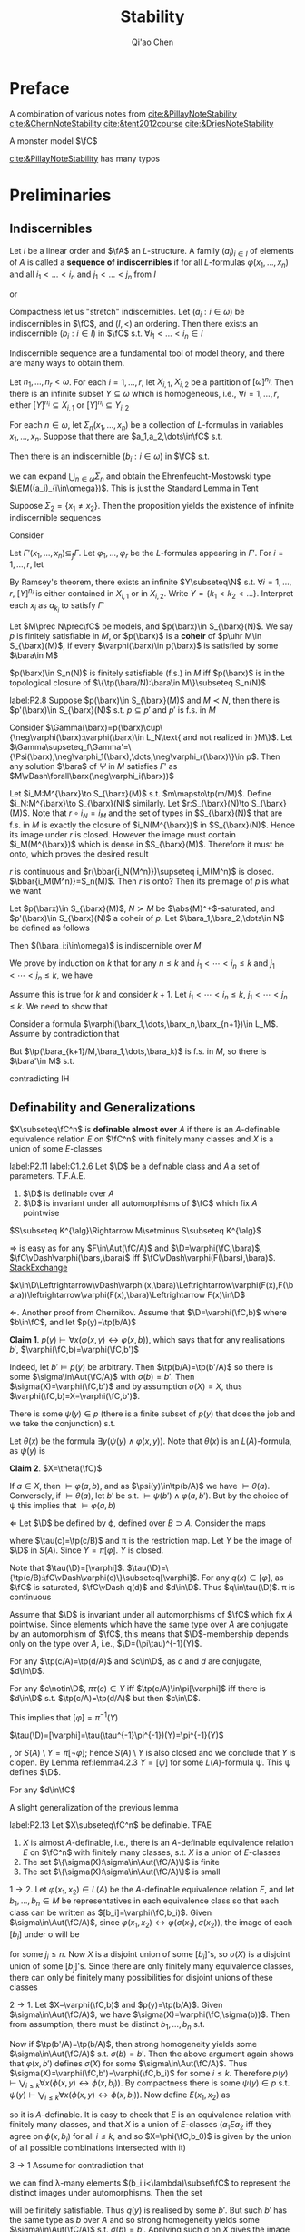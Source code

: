 #+TITLE: Stability

#+AUTHOR: Qi'ao Chen
#+EXPORT_FILE_NAME: ../latex/Stability/Stability.tex
#+LATEX_HEADER: \graphicspath{{../../books/}}
#+LATEX_HEADER: \input{../preamble.tex}
#+LATEX_HEADER: \makeindex
#+LATEX_HEADER: \DeclareMathOperator{\GP}{\tf{GP}}
#+LATEX_HEADER: \DeclareMathOperator{\rmod}{R-Mod}
#+LATEX_HEADER: \DeclareMathOperator{\lrmod}{\mathcal{L}_{\rmod}}
* Preface
    A combination of various notes from [[cite:&PillayNoteStability]] [[cite:&ChernNoteStability]]
    [[cite:&tent2012course]] [[cite:&DriesNoteStability]]

    A monster model \(\fC\)

    [[cite:&PillayNoteStability]] has many typos\emoji{😅}
* Preliminaries
** Indiscernibles
    #+ATTR_LATEX: :options []
    #+BEGIN_definition
    Let \(I\) be a linear order and \(\fA\) an \(L\)-structure. A family \((a_i)_{i\in I}\) of elements
    of \(A\) is called a *sequence of indiscernibles*  if for all \(L\)-formulas \(\varphi(x_1,\dots,x_n)\) and
    all \(i_1<\dots<i_n\) and \(j_1<\dots<j_n\) from \(I\)
    \begin{equation*}
    \fA\vDash\varphi(a_{i_1},\dots,a_{i_n})\leftrightarrow\varphi(a_{j_1},\dots,a_{j_n})
    \end{equation*}
    or
    \begin{equation*}
    \tp(a_{i_1},\dots,a_{i_n})=\tp(a_{j_1},\dots,a_{j_n})
    \end{equation*}
    #+END_definition

    #+ATTR_LATEX: :options []
    #+BEGIN_theorem
    Compactness let us "stretch" indiscernibles. Let \((a_i:i\in\omega)\) be indiscernibles in \(\fC\),
    and \((I,<)\) an ordering. Then there exists an indiscernible \((b_i:i\in I)\) in \(\fC\)
    s.t. \(\forall i_1<\dots<i_n\in I\)
    \begin{equation*}
    \tp(a_1,\dots,a_n)=\tp(b_{i_1},\dots,b_{i_n})
    \end{equation*}
    #+END_theorem

    Indiscernible sequence are a fundamental tool of model theory, and there are many ways to obtain
    them.

    #+ATTR_LATEX: :options [Ramsey, extended]
    #+BEGIN_theorem
    Let \(n_1,\dots,n_r<\omega\). For each \(i=1,\dots,r\), let \(X_{i,1}\), \(X_{i,2}\) be a partition
    of \([\omega]^{n_i}\). Then there is an infinite subset \(Y\subseteq\omega\) which is homogeneous,
    i.e., \(\forall i=1,\dots,r\), either \([Y]^{n_i}\subseteq X_{i,1}\) or \([Y]^{n_i}\subseteq Y_{i,2}\)
    #+END_theorem

    #+ATTR_LATEX: :options []
    #+BEGIN_proposition
    For each \(n\in\omega\), let \(\Sigma_n(x_1,\dots,x_n)\) be a collection of \(L\)-formulas in
    variables \(x_1,\dots,x_n\). Suppose that there are \(a_1,a_2,\dots\in\fC\) s.t.
    \begin{equation*}
    \vDash\Sigma_n(a_{i_1},\dots,a_{i_n}),\quad\forall i_1<\dots<i_n<\omega
    \end{equation*}
    Then there is an indiscernible \((b_i:i\in\omega)\) in \(\fC\) s.t.
    \begin{equation*}
    \vDash\Sigma_n(b_{i_1},\dots,b_{i_n}),\quad\forall i_1<\dots<i_n<\omega
    \end{equation*}
    #+END_proposition

    #+LATEX: \wu{
    we can expand \(\bigcup_{n\in\omega}\Sigma_n\) and obtain the Ehrenfeucht-Mostowski type \(\EM((a_i)_{i\in\omega})\).
    This is just the Standard Lemma in Tent
    #+LATEX: }

    #+ATTR_LATEX: :options []
    #+BEGIN_examplle
    Suppose \(\Sigma_2=\{x_1\neq x_2\}\). Then the proposition yields the existence of infinite indiscernible sequences
    #+END_examplle

    #+BEGIN_proof
    Consider
    \begin{align*}
    \Gamma(x_1,x_2,\dots)&=\{\varphi(x_{i_1},\dots,x_{i_n})\leftrightarrow\varphi(x_{j_1},\dots,x_{j_n}):\\
    &\quad i_1<\dots<i_n,j_1<\dots<j_n\in\omega,\varphi\in L\}\\
    &\cup\bigcup_n\Sigma(x_1,\dots,x_n)
    \end{align*}
    Let \(\Gamma'(x_1,\dots,x_n)\subseteq_f\Gamma\). Let \(\varphi_1,\dots,\varphi_r\) be the \(L\)-formulas appearing in \(\Gamma'\).
    For \(i=1,\dots,r\), let
    \begin{align*}
    &X_{i,1}=\{(j_1,\dots,j_n):j_1<\dots<j_n\in\omega,\vDash\varphi_i(a_{j_1},\dots,a_{j_n})\}\\
    &X_{i,2}=\{(j_1,\dots,j_n):j_1<\dots<j_n\in\omega,\vDash\neg\varphi_i(a_{j_1},\dots,a_{j_n})\}
    \end{align*}
    By Ramsey's theorem, there exists an infinite \(Y\subseteq\N\) s.t. \(\forall i=1,\dots,r\), \([Y]^{n_i}\) is either
    contained in \(X_{i,1}\) or in \(X_{i,2}\). Write \(Y=\{k_1<k_2<\dots\}\). Interpret each \(x_i\)
    as \(a_{k_i}\) to satisfy \(\Gamma'\)
    #+END_proof

    #+ATTR_LATEX: :options []
    #+BEGIN_definition
    Let \(M\prec N\prec\fC\) be models, and \(p(\barx)\in S_{\barx}(N)\). We say \(p\) is finitely satisfiable
    in \(M\), or \(p(\barx)\) is a *coheir* of \(p\uhr M\in S_{\barx}(M)\), if
    every \(\varphi(\barx)\in p(\barx)\) is satisfied by some \(\bara\in M\)
    #+END_definition

    #+BEGIN_remark
    \(p(\barx)\in S_n(N)\) is finitely satisfiable (f.s.) in \(M\) iff \(p(\barx)\) is in the
    topological closure of \(\{\tp(\bara/N):\bara\in M\}\subseteq S_n(N)\)
    #+END_remark

    #+ATTR_LATEX: :options []
    #+BEGIN_lemma
    label:P2.8
    Suppose \(p(\barx)\in S_{\barx}(M)\) and \(M\prec N\), then there is \(p'(\barx)\in S_{\barx}(N)\)
    s.t. \(p\subseteq p'\) and \(p'\) is f.s. in \(M\)
    #+END_lemma

    #+BEGIN_proof
    Consider \(\Gamma(\barx)=p(\barx)\cup\{\neg\varphi(\barx):\varphi(\barx)\in L_N\text{ and not realized in }M\}\). Let
    \(\Gamma\supseteq_f\Gamma'=\{\Psi(\barx),\neg\varphi_1(\barx),\dots,\neg\varphi_r(\barx)\}\in p\). Then any solution \(\bara\) of \(\Psi\) in \(M\)
    satisfies \(\Gamma'\) as \(M\vDash\forall\barx(\neg\varphi_i(\barx))\)
    #+END_proof

    #+BEGIN_remark
    Let \(i_M:M^{\barx}\to S_{\barx}(M)\) s.t. \(m\mapsto\tp(m/M)\). Define \(i_N:M^{\barx}\to S_{\barx}(N)\)
    similarly. Let \(r:S_{\barx}(N)\to S_{\barx}(M)\). Note that \(r\circ i_N=i_M\) and the set of types
    in \(S_{\barx}(N)\) that are f.s. in \(M\) is exactly the closure of \(i_N(M^{\barx})\)
    in \(S_{\barx}(N)\). Hence its image under \(r\) is closed. However the image must
    contain \(i_M(M^{\barx})\) which is dense in \(S_{\barx}(M)\). Therefore it must be onto, which
    proves the desired result

    #+LATEX: \wu{
    \(r\) is continuous and \(r(\bbar{i_N(M^n)})\supseteq i_M(M^n)\) is closed. \(\bbar{i_M(M^n)}=S_n(M)\).
    Then \(r\) is onto? Then its preimage of \(p\) is what we want <<Problem2>>
    #+LATEX: }
    #+END_remark

    #+ATTR_LATEX: :options []
    #+BEGIN_proposition
    Let \(p(\barx)\in S_{\barx}(M)\), \(N\succ M\) be \(\abs{M}^+\)-saturated,
    and \(p'(\barx)\in S_{\barx}(N)\) a coheir of \(p\). Let \(\bara_1,\bara_2,\dots\in N\) be defined as
    follows
    \begin{align*}
    &\bara_1\text{ realises }p(\barx)\\
    &\bara_2\text{ realises }p'(\barx)\uhr(M,\bara_1)\\
    &\bara_3\text{ realises }p'(\barx)\uhr(M,\bara_1,\bara_2)\\
    &\cdots
    \end{align*}
    Then \((\bara_i:i\in\omega)\) is indiscernible over \(M\)
    #+END_proposition

    #+BEGIN_proof
    We prove by induction on \(k\) that for any \(n\le k\) and \(i_1<\cdots<i_n\le k\) and \(j_1<\cdots<j_n\le k\), we
    have
    \begin{equation*}
    \tp_M(\bara_{i_1},\dots,\bara_{i_n}/M)=\tp_M(\bara_{j_1},\dots,\bara_{j_n}/M)
    \end{equation*}
    Assume this is true for \(k\) and consider \(k+1\). Let \(i_1<\cdots<i_n\le k\), \(j_1<\cdots<j_n\le k\). We
    need to show that
    \begin{equation*}
    \tp_M(\bara_{i_1},\dots,\bara_{i_n},\bara_{k+1}/M)=\tp_M(\bara_{j_1},\dots,\bara_{j_n},\bara_{k+1}/M)
    \end{equation*}
    Consider a formula \(\varphi(\barx_1,\dots,\barx_n,\barx_{n+1})\in L_M\). Assume by contradiction that
    \begin{equation*}
    M\vDash\varphi(\bara_{i_1},\cdots,\bara_{i_{n}},\bara_{k+1})\wedge\neg\varphi(\bara_{j_1},\cdots,\bara_{j_{n}},\bara_{k+1})
    \end{equation*}
    But \(\tp(\bara_{k+1}/M,\bara_1,\dots,\bara_k)\) is f.s. in \(M\), so there is \(\bara'\in M\) s.t.
    \begin{equation*}
    M\vDash\varphi(\bara_{i_1},\cdots,\bara_{i_{n}},\bara')\wedge\neg\varphi(\bara_{j_1},\cdots,\bara_{j_{n}},\bara')
    \end{equation*}
    contradicting IH
    #+END_proof

** Definability and Generalizations
    #+ATTR_LATEX: :options []
    #+BEGIN_definition
    \(X\subseteq\fC^n\) is *definable almost over* \(A\) if there is an \(A\)-definable equivalence
    relation \(E\) on \(\fC^n\) with finitely many classes and \(X\) is a union of some \(E\)-classes
    #+END_definition

    #+ATTR_LATEX: :options []
    #+BEGIN_lemma
    label:P2.11
    label:C1.2.6
    Let \(\D\) be a definable class and \(A\) a set of parameters. T.F.A.E.
    1. \(\D\) is definable over \(A\)
    2. \(\D\) is invariant under all automorphisms of \(\fC\) which fix \(A\) pointwise
    #+END_lemma

    \(S\subseteq K^{\alg}\Rightarrow M\setminus S\subseteq K^{\alg}\)

    #+BEGIN_proof
    \(\Rightarrow\) is easy as for any \(F\in\Aut(\fC/A)\) and \(\D=\varphi(\fC,\bara)\), \(\fC\vDash\varphi(\bars,\bara)\)
    iff \(\fC\vDash\varphi(F(\bars),\bara)\). [[https://math.stackexchange.com/questions/3361635/when-are-automorphism-invariant-subsets-definable][StackExchange]]

    \(x\in\D\Leftrightarrow\vDash\varphi(x,\bara)\Leftrightarrow\varphi(F(x),F(\bara))\leftrightarrow\varphi(F(x),\bara)\Leftrightarrow F(x)\in\D\)

    \(\Leftarrow\). Another proof from Chernikov. Assume that \(\D=\varphi(\fC,b)\) where \(b\in\fC\), and
    let \(p(y)=\tp(b/A)\)

    *Claim 1*. \(p(y)\vdash\forall x(\varphi(x,y)\leftrightarrow\varphi(x,b))\), which says that for any realisations \(b'\), \(\varphi(\fC,b)=\varphi(\fC,b')\)

    Indeed, let \(b'\vDash p(y)\) be arbitrary. Then \(\tp(b/A)=\tp(b'/A)\) so there is
    some \(\sigma\in\Aut(\fC/A)\) with \(\sigma(b)=b'\). Then \(\sigma(X)=\varphi(\fC,b')\) and by assumption \(\sigma(X)=X\),
    thus \(\varphi(\fC,b)=X=\varphi(\fC,b')\).

    There is some \(\psi(y)\in p\) (there is a finite subset of \(p(y)\) that does the job and we take
    the conjunction) s.t.
    \begin{equation*}
    \psi(y)\vDash\forall x(\varphi(x,y)\leftrightarrow\varphi(x,b))
    \end{equation*}
    Let \(\theta(x)\) be the formula \(\exists y(\psi(y)\wedge\varphi(x,y))\). Note that \(\theta(x)\) is an \(L(A)\)-formula,
    as \(\psi(y)\) is

    *Claim 2*. \(X=\theta(\fC)\)

    If \(a\in X\), then \(\vDash\varphi(a,b)\), and as \(\psi(y)\in\tp(b/A)\) we have \(\vDash\theta(a)\). Conversely,
    if \(\vDash\theta(a)\), let \(b'\) be s.t. \(\vDash\psi(b')\wedge\varphi(a,b')\). But by the choice of \psi this implies that \(\vDash\varphi(a,b)\)

    \(\Leftarrow\) Let \(\D\) be defined by \varphi, defined over \(B\supset A\). Consider the maps
    \begin{equation*}
    \fC\xrightarrow{\tau}S(B)\xrightarrow{\pi}S(A)
    \end{equation*}
    where \(\tau(c)=\tp(c/B)\) and \pi is the restriction map. Let \(Y\) be the image of \(\D\)
    in \(S(A)\). Since \(Y=\pi[\varphi]\). \(Y\) is closed.
    #+LATEX: \wu{
    Note that \(\tau(\D)=[\varphi]\). \(\tau(\D)=\{\tp(c/B):\fC\vDash\varphi(c)\}\subseteq[\varphi]\). For any \(q(x)\in[\varphi]\), as \(\fC\) is
    saturated, \(\fC\vDash q(d)\) and \(d\in\D\). Thus \(q\in\tau(\D)\). \pi is continuous
    #+LATEX: }


    Assume that \(\D\) is invariant under all automorphisms of \(\fC\) which fix \(A\) pointwise. Since
    elements which have the same type over \(A\) are conjugate by an automorphism of \(\fC\), this
    means that \(\D\)-membership depends only on the type over \(A\), i.e., \(\D=(\pi\tau)^{-1}(Y)\).
    #+LATEX: \wu{
    For any \(\tp(c/A)=\tp(d/A)\) and \(c\in\D\), as \(c\) and \(d\) are conjugate, \(d\in\D\).

    For any \(c\notin\D\), \(\pi\tau(c)\in Y\) iff \(\tp(c/A)\in\pi[\varphi]\) iff there is \(d\in\D\)
    s.t. \(\tp(c/A)=\tp(d/A)\) but then \(c\in\D\).
    #+LATEX: }

    This implies that \([\varphi]=\pi^{-1}(Y)\)
    #+LATEX: \wu{
    \(\tau(\D)=[\varphi]=\tau(\tau^{-1}\pi^{-1})(Y)=\pi^{-1}(Y)\)
    #+LATEX: }
    , or \(S(A)\setminus Y=\pi[\neg\varphi]\); hence \(S(A)\setminus Y\) is also closed and
    we conclude that \(Y\) is clopen. By Lemma ref:lemma4.2.3 \(Y=[\psi]\) for some \(L(A)\)-formula \psi.
    This \psi defines \(\D\).
    #+LATEX: \wu{
    For any \(d\in\fC\)
    \begin{equation*}
    \vDash\psi(d)\Leftrightarrow\tp(d/A)\Leftrightarrow d\in\D
    \end{equation*}
    #+LATEX: }
    #+END_proof


    A slight generalization of the previous lemma
    #+ATTR_LATEX: :options []
    #+BEGIN_lemma
    label:P2.13
    Let \(X\subseteq\fC^n\) be definable. TFAE
    1. \(X\) is almost \(A\)-definable, i.e., there is an \(A\)-definable equivalence relation \(E\)
       on \(\fC^n\) with finitely many classes, s.t. \(X\) is a union of \(E\)-classes
    2. The set \(\{\sigma(X):\sigma\in\Aut(\fC/A)\}\) is finite
    3. The set \(\{\sigma(X):\sigma\in\Aut(\fC/A)\}\) is small
    #+END_lemma

    #+BEGIN_proof
    \(1\to 2\). Let \(\varphi(x_1,x_2)\in L(A)\) be the \(A\)-definable equivalence relation \(E\), and
    let \(b_1,\dots,b_n\in M\) be representatives in each equivalence class so that each class can be
    written as \([b_i]=\varphi(\fC,b_i)\). Given \(\sigma\in\Aut(\fC/A)\), since \(\varphi(x_1,x_2)\leftrightarrow\varphi(\sigma(x_1),\sigma(x_2))\), the image
    of each \([b_i]\) under \sigma will be
    \begin{equation*}
    \sigma([b_i])=\{\sigma(x):\varphi(x,b_i)\}=\{x':\varphi(x',\sigma(b_i))\}=\{x:\varphi(x,b_{j_i})\}=[b_{j_1}]
    \end{equation*}
    for some \(j_i\le n\). Now \(X\) is a disjoint union of some \([b_i]\)'s, so \(\sigma(X)\) is a disjoint
    union of some \([b_j]\)'s. Since there are only finitely many equivalence classes, there can
    only be finitely many possibilities for disjoint unions of these classes

    \(2\to 1\). Let \(X=\varphi(\fC,b)\) and \(p(y)=\tp(b/A)\). Given \(\sigma\in\Aut(\fC/A)\), we
    have \(\sigma(X)=\varphi(\fC,\sigma(b))\). Then from assumption, there must be distinct \(b_1,\dots,b_n\) s.t.
    \begin{equation*}
    \{\sigma(X):\sigma\in\Aut(\fC/A)\}=\{\varphi(\fC,b_i):i\le n\}
    \end{equation*}
    Now if \(\tp(b'/A)=\tp(b/A)\), then strong homogeneity yields some \(\sigma\in\Aut(\fC/A)\)
    s.t. \(\sigma(b)=b'\). Then the above argument again shows that \(\varphi(x,b')\) defines \(\sigma(X)\) for
    some \(\sigma\in\Aut(\fC/A)\). Thus \(\sigma(X)=\varphi(\fC,b')=\varphi(\fC,b_i)\) for some \(i\le k\). Therefore
    \(p(y)\vdash\bigvee_{i\le k}\forall x(\phi(x,y)\leftrightarrow\phi(x,b_i))\). By compactness there is
    some \(\psi(y)\in p\) s.t. \(\psi(y)\vdash\bigvee_{i\le k}\forall x(\phi(x,y)\leftrightarrow\phi(x,b_i))\). Now define \(E(x_1,x_2)\) as
    \begin{equation*}
    \forall y(\psi(y)\to(\phi(x_1,y)\leftrightarrow\phi(x_2,y)))
    \end{equation*}
    so it is \(A\)-definable. It is easy to check that \(E\) is an equivalence relation with
    finitely many classes, and that \(X\) is a union of \(E\)-classes (\(a_1Ea_2\) iff they agree on
    \(\phi(x,b_i)\) for all \(i\le k\), and so \(X=\phi(\fC,b_0)\) is given by the union of all possible
    combinations intersected with it)

    \(3\to 1\) Assume for contradiction that
    \begin{equation*}
    \abs{\{\sigma(X):\sigma\in\Aut(\fC/A)\}}=\lambda\ge\omega
    \end{equation*}
    we can find \lambda-many elements \((b_i:i<\lambda)\subset\fC\) to represent the distinct images under automorphisms.
    Then the set
    \begin{equation*}
    q(y)=p(y)\cup\{\neg\forall x(\varphi(x,y)\leftrightarrow\varphi(x,b_i)):i<\lambda\}
    \end{equation*}
    will be finitely satisfiable. Thus \(q(y)\) is realised by some \(b'\). But such \(b'\) has the
    same type as \(b\) over \(A\) and so strong homogeneity yields some \(\sigma\in\Aut(\fC/A)\)
    s.t. \(\sigma(b)=b'\). Applying such \sigma on \(X\) gives the image \(\varphi(\fC,b')=\varphi(\fC,b_i)\) for some \(i<\lambda\),
    a contradiction

    #+END_proof

    #+ATTR_LATEX: :options []
    #+BEGIN_proposition
    We can identify definable sets with continuous functions in a certain settings
    1. Formulas \(\varphi(\barx),\psi(\barx)\in L_A\) are equivalent iff \([\varphi(\barx)]=[\psi(\barx)]\)
    2. The clopen subsets of \(S_{\barx}(A)\) are precisely the basic clopen sets
    3. [@3] Clopen subsets \(X\) of \(S_{\barx}(A)\) correspond exactly to continuous
       functions \(f:S_{\barx}(A)\to 2\) (with discrete topology) where \(f(p(\barx))=1\) if \(p(\barx)\in X\) and 0 otherwise
    4. The definable subsets of \(\fC^c\) are in one-to-one correspondence with continuous functions
       from \(S_{\barx}(A)\) to 2
    #+END_proposition

    #+BEGIN_proof
    3. [@3] If \(X\) is clopen, then \(f^{-1}(2)=S_{\barx}(A)\), \(f^{-1}(0)=\emptyset\), \(f^{-1}(\{1\})=X\), \(f^{-1}(\{0\})=X^c\)
    4. By 1, definable sets are in one-to-one correspondence with basic clopen subsets. By 2, basic
       clopen sets are exactly all of the clopen subsets, so definable sets are in one-to-one
       correspondence with clopen sets. By 3, clopen sets are in one-to-one correspondence with
       continuous functions \(f:S_{\barx}(A)\to 2\)
    #+END_proof


** Imaginaries and @@latex:\texorpdfstring{\(T^{\eq}\)}{Teq}@@

    A *multi-sorted* structure is a family of sets \((M_s)_{s\in S}\) equipped with relations
    \begin{equation*}
    R\subseteq M_{s_1}\times\cdots\times M_{s_m},\quad(s_1,\dots,s_m\in S)
    \end{equation*}
    A multi-sorted language \(L\) is a  triple \((S,L^r,L^f)\) and \(S\) are the sorts of \(L\)

    \(M_s\) is the underlying set of sort \(s\). Elements of \(M_s\) are also called "elements
    of \(\calm\)" of sort \(s\) Given any tuple \(\bars=(s_i)_{i\in I}\) of sorts in \(S\), we
    let \(M_{\bars}=\prod_{i\in I}M_{s_i}\)

    Given a variable \(x=(x_i)_{i\in I}\) of \(L\), with \(x_i\) of sorts \(s_i\) for \(i\in I\), we define
    the *\(x\)-set of* \(\calm\) to be the product set
    \begin{equation*}
    M_x:=M_{\bars}=\prod_iM_{s_i},\quad \bars=(s_i)_{i\in I}
    \end{equation*}
    \(x=(x_i)_{i\in I}\) and \(y=(y_j)_{j\in J}\) is *disjoint* if \(x_i\neq y_j\) for all \(i\in I\)
    and \(j\in J\), and in that case we put \(M_{x,y}=M_x\times M_y\). If in addition \(I=J\) and \(x_i\)
    and \(y_i\) have the same sort for \(i\in I\) (so that \(M_x=M_y\)), we call \(x\) and \(y\)
    *disjoint and similar*

    #+ATTR_LATEX: :options []
    #+BEGIN_definition
    The *definable closure* \(\dcl(A)\) of \(A\) is the set of elements \(c\) for which there is
    an \(L(A)\)-formula \(\varphi(x)\) s.t. \(c\) is the unique element satisfying \varphi. Elements or
    tuples \(a\) and \(b\) are said to be *interdefinable* if \(a\in\dcl(b)\) and \(b\in\dcl(a)\).
    #+END_definition

    #+ATTR_LATEX: :options []
    #+BEGIN_lemma
    Assume \(A\subseteq\fC\) and \(\barb\in\fC\)
    1. \(\barb\in\acl(A)\) iff \(\{f(\barb):f\in\Aut(\fC/A)\}\) is finite
    2. \(\barb\in\dcl(A)\) iff \(f(\barb)=\barb\) for all \(f\in\Aut(\fC/A)\)
    #+END_lemma

    #+BEGIN_proof
    1. Suppose \(\barb\in\acl(A)\) with witness \(\exists^{\le k}\varphi(\barx)\). Then \(\varphi(\fC)\) is \(A\)-definable
       and hence is \(\Aut(\fC/A)\)-invariant by Lemma ref:P2.11

       Suppose the finiteness. Since the composition of automorphisms is an automorphism, this set
       is \(\Aut(\fC/A)\)-invariant and therefore \(A\)-definable by some \(\varphi(\barx)\).

    2. \(\{\barb\}\) is \(\Aut(\fC/A)\)-invariant
    #+END_proof

    The first motivation to develop \(T^{\eq}\) is dealing with quotient objects, without leaving
    the context of first order logic. That is, if \(E\) is some definable equivalence relation on
    some definable set \(X\), we want to view \(X/E\) as a definable set

    We work in the setting of multi-sorted languages. Let \(L\) be a 1-sorted language and let \(T\)
    be a (complete) \(L\)-theory. We shall build a many-sorted
    language \(L^{\eq}\)-theory \(T^{\eq}\). We will ensure that in natural sense, \(L^{\eq}\)
    contains \(L\) and \(T^{\eq}\) contains \(T\)

    First we define \(L^{\eq}\). Consider the set \(L\)-formula \(\varphi(x,y)\), up to equivalence, such
    that \(T\) models that \varphi is an equivalence relation. For each \varphi, define \(s_\varphi\) to be a new sort
    in \(L^{\eq}\). Of particular importance is \(s_=\), the sort given by the formula "\(x=y\)".
    #+LATEX: \wu{
    = is an equivalence relation
    #+LATEX: }
    This sort \(s_=\) will yield, in each model of \(T^{\eq}\), a model of \(T\)

    Also define \(f_\varphi\) to be a function symbol with domain sort \(s^n_=\) (where \varphi has \(n\) free
    variables) and codomain sort \(s_\varphi\)

    For each \(m\)-place relation symbol \(R\in L\), make \(R^{\eq}\) an \(m\)-place relation symbol
    in \(L^{\eq}\) on \(s_=^m\). Likewise for all constant and function symbols in \(L\). Finally, for
    the sake of formality, we put a unique equality symbol \(=_\varphi\) on each sort

    #+BEGIN_remark
    Let \(N\) be an \(L^{\eq}\) structure. Then \(N\) has interpretations \(s_\varphi(N)\) of each
    sort \(s_\varphi\) and \(f_\varphi(N):s_=(N)^{n_{f_\varphi}}\to s_\varphi(N)\) of each function symbol \(f_\varphi\).
    Additionally, \(N\) will contain an \(L\)-structure consisting of \(s_=\) and interpretations of
    the symbols of \(L\) inside of \(s_=\)
    #+END_remark

    #+ATTR_LATEX: :options []
    #+BEGIN_definition
    \(T^{\eq}\) is the \(L^{\eq}\)-theory which is axiomatised by the following
    1. \(T\), where the quantifiers in the formulas of \(T\) now range over the sort \(s_=\)
    2. For each suitable \(L\)-formula \(\varphi(x,y)\), the axiom \(\forall_{s_=}\barx\forall_{s_=}\bary(\varphi(x,y)\leftrightarrow f_\varphi(\barx)=f_\varphi(\bary))\)
    3. For each \(L\)-formula \varphi, the axiom \(\forall_{s_\varphi}y\exists_{s_=}\barx(f_\varphi(\barx)=y)\)
    #+END_definition

    Axioms 2 and 3 simply state that \(f_\varphi\) is the quotient function for the equivalence relation
    given by \varphi

    #+ATTR_LATEX: :options []
    #+BEGIN_definition
    Let \(M\vDash T\). Then \(M^{\eq}\) is the \(L^{\eq}\) structure s.t. \(s_=(M^{\eq})=M\) and for each
    suitable \(L\)-formula \(\varphi(x,y)\) of \(n\) variables, the sort \(s_\varphi(M^{\eq})\) is equal
    to \(M^{n_{f_\varphi}}/E\) where \(E\) is the equivalence relation defined by \(\varphi(x,y)\) and \(f_\varphi(M^{\eq})(b)=b/E\)
    #+END_definition

    #+ATTR_LATEX: :options [Projective planes]
    #+BEGIN_examplle
    From Hodges.

    Suppose \(A\) is a three-dimensional vector space over a finite field, and let \(L\) be the
    first-order language of \(A\). Then we can write a formula \(\theta(x,y)\) of \(L\) which expresses
    'vectors \(x\) and \(y\) are non-zero and are linearly dependent on each other'. The formula
    \theta is an equivalence formula of \(A\), and the sort \(s_\theta\) is the set of points of the
    projective plane \(P\) associated with \(A\)
    #+END_examplle

    Now \(M^{\eq}\vDash T^{\eq}\). Moreover, passing from \(T\) to \(T^{\eq}\) is a canonical operation,
    in the following sense
    #+ATTR_LATEX: :options []
    #+BEGIN_lemma
    1. For any \(N\vDash T^{\eq}\), there is an \(M\vDash T\) s.t. \(N\cong M^{\eq}\)
    2. Suppose \(M,N\vDash T\) are isomorphic, and let \(h:M\cong N\). Then \(h\) extends uniquely
       to \(h^{\eq}:M^{\eq}\cong N^{\eq}\)
    3. \(T^{\eq}\) is a complete \(L^{\eq}\)-theory
    4. Suppose \(M,N\vDash T\) and let \(\bara\in M\), \(\barb\in N\) with \(\tp_M(\bara)=\tp_N(\barb)\).
       Then \(\tp_{M^{\eq}}(\bara)=\tp_{N^{\eq}}(\barb)\)
    #+END_lemma

    #+BEGIN_proof
    1. Take \(M=s_=(N)\)
    2. Let \(h^{\eq}:M^{\eq}\to N^{\eq}\) be defined
       as \(h^{\eq}(f_\varphi(M^{\eq})(b))=f_\varphi(N^{\eq})(h(b))\) for each \(\varphi\in L\). This defines a function
       on \(M^{\eq}\), because \(f_\varphi(M^{\eq})\) is surjective by the \(T^{\eq}\) axioms.
       Moreover \(h^{\eq}\) is well-defined. Suppose \(f_\varphi(M^{\eq})(b)=f_\varphi(M^{\eq})(b')\),
       then \(\varphi(b,b')\) and hence \(\varphi(h(b),h(b'))\),
       therefore \(f_\varphi(N^{\eq})(h(b))=f_\varphi(N^{\eq})(h(b'))\). Injectivity is the same
       since \(\varphi(b,b')\leftrightarrow\varphi(h(b),h(b'))\).
       \begin{align*}
       f_\varphi(N^{\eq})(h(b))=f_\varphi(N^{\eq})(h(b'))&\Leftrightarrow h(b)/E_\varphi=h(b')/E_\varphi\\
       &\Leftrightarrow\varphi(h(b),h(b'))\\
       &\Leftrightarrow\varphi(b,b')\\
       &\Leftrightarrow f_\varphi(M^{\eq})(b)=f_\varphi(M^{\eq})(b')
       \end{align*}
    3. Let \(M,N\vDash T^{\eq}\), we want to show that they are elementary equivalent. Assume the
       generalized continuum hypothesis. By GCH, there are \(M',N'\vDash T^{\eq}\) which are \lambda saturated
       of size \lambda, for some large \lambda (strongly inaccessible), which \(M\preceq M'\) and \(N\preceq N'\). Since we
       want to show elementary equivalence, we can replace \(M,N\) with \(M'\) and \(N'\). By 1, we
       have \(M=M_0^{\eq}\), \(N=N_0^{\eq}\) for some \(M_0,N_0\vDash T\). Furthermore, \(M_0,N_0\)
       are \lambda-saturated of size \lambda. By assumption, \(T\) is complete, so \(M_0\equiv N_0\), and
       therefore \(M_0\cong N_0\). By 2, \(M\cong N\), and therefore \(M\equiv N\)

       We could simply prove that there is a back and forth system between \(M\) and \(N\), using
       such a system between \(M\supset M_0\vDash T\) and \(N\supset N_0\vDash T\)
       <<Problem13>>
       #+LATEX: \wu{
       \(M_0\equiv N_0\) iff \(M_0\sim_\omega N_0\). We want to show that \(M\sim_\omega N\). For any \(p\in\omega\),
       * given \(a\in s_=(M)\), choose according to \(M\)

       * given \(a\in s_\varphi(M)\), then there is \(\barb\barc\in s_=(M)\)
         s.t. \(f_\varphi(M^{\eq})(\barb\barc)=a\) and \(\varphi(\barb,\barc)\). If \(\barb\in s_=(M^{\eq})^n\),
         then there is a local isomorphism \(\barb\mapsto\bard\) as \(M\sim_\omega N\). Take \(b=\bard/E_\varphi\).
       #+LATEX: }
    4. Let \(M,N\vDash T\), they are elementary submodels of \(\fC\). Since \(\tp_M(\bara)=\tp_N(\barb)\), there
       exists an \(\sigma\in\Aut(\fC/A)\) with \(\sigma(\bara)=\barb\). By 2, this automorphism extends to \(\sigma^{\eq}:\fC^{\eq}\to\fC^{\eq}\)
       with \(\sigma^{\eq}(a)=b\), hence \(\tp_{M^{\eq}}(a)=\tp_{\fC^{\eq}}(a)=\tp_{\fC^{\eq}}(b)=\tp_{N^{\eq}}(b)\)
    #+END_proof

    #+ATTR_LATEX: :options []
    #+BEGIN_corollary
    Consider the Strong space \(S_{(s_=)^n}(T^{\eq})\). The forgetful
    map \(\pi:S_{(s_=)^n}(T^{\eq})\to S_n(T)\) is a homeomorphism
    #+END_corollary

    #+BEGIN_proof
    Observe that it is continuous and surjective. By 4 of the previous lemma it is injective. Any
    continuous bijection from a compact space to a Hausdorff space is a homeomorphism
    #+END_proof

    #+ATTR_LATEX: :options []
    #+BEGIN_proposition
    label:P2.28
    Let \(\varphi(x_1,\dots,x_k)\) be an \(L^{\eq}\) formula, where \(x_i\) is of sort \(S_{E_i}\). There is
    an \(L\)-formula \(\psi(\bary_1,\dots,\bary_k)\) s.t.
    \begin{equation*}
    T^{\eq}\vDash\forall \bary_1,\dots,\bary_k(\psi(\bary_1,\dots,\bary_k)\leftrightarrow\varphi(f_{E_1}(\bary_1),\dots,f_{E_k}(\bary_k)))
    \end{equation*}
    #+END_proposition

    #+BEGIN_proof
    Let \(n\) be the length of \(\bary_1,\dots,\bary_k\). Consider the
    set \(\pi[\varphi(f_{E_1}(\bary_1),\dots,f_{E_k}(\bary_k))]\), it is a clopen subset of \(S_n(T)\) by the
    previous lemma, hence equal to \(\psi(\bary_1,\dots,\bary_k)\) for some formula \psi.

    #+LATEX: \wu{
    Guess the intuition is \([\varphi]=[\psi]\) iff \(\vDash\varphi\leftrightarrow\psi\).
    Consider \(\pi[\psi(\bary_1,\dots,\bary_k)]=\pi[\varphi(f_{E_1}(\bary_1),\dots,f_{E_k}(\bary_k))]\) and as \pi is
    homeomorphism, \([\psi(\bary_1,\dots,\bary_k)]=[\varphi(f_{E_1}(\bary_1),\dots,f_{E_k}(\bary_k))]\)
    #+LATEX: }
    #+END_proof

    #+LATEX: \wu{
    This proposition also shows that \(T^{\eq}\) is complete since \(f_{E_i}\) is surjective

    Also, for any \(\barc\in\fC\), \(\barc\in\dcl^{\eq}(\emptyset)\Leftrightarrow\barc\in\dcl(\emptyset)\) , \(\barc\in\acl^{\eq}(\emptyset)\Leftrightarrow\barc\in\acl(\emptyset)\)
    #+LATEX: }

    #+ATTR_LATEX: :options []
    #+BEGIN_corollary
    1. Let \(M,N\vDash T\), and let \(h:M\to N\) be an elementary embedding.
       Then \(h^{\eq}:M^{\eq}\to N^{\eq}\) is also an elementary embedding
    2. \(\fC^{\eq}\) is also \kappa-saturated
    #+END_corollary

    #+BEGIN_proof
    1. \(h:M\to\im(h)\) is an isomorphism and can extend to \(h^{\eq}:M^{\eq}\to(\im(h))^{\eq}\),
       and \((\im(h))^{\eq}\subseteq N^{\eq}\)
    2. By Proposition ref:P2.28
    #+END_proof

    #+BEGIN_remark
    For \(M\vDash T\), a definable set \(X\subseteq M^n\) can be viewed as an element of \(M^{\eq}\).
    Suppose \(X\) is defined in \(M\) by \(\varphi(\barx,\bara)\) where \(\bara\in M\). Consider the
    equivalence relation \(E_\psi\) defined
    by \(\psi(\bary_1,\bary_2)=\forall\barx(\varphi(\barx,\bary_1)\leftrightarrow\varphi(\barx,\bary_2))\)
    #+LATEX: \wu{
    \(\bary_1\sim\bary_2\) iff this \(\varphi(M,\bary_1)=\varphi(M,\bary_2)\),
    #+LATEX: }
    and consider \(c=\bara/E_\psi=f_\psi(\bara)\in M^{\eq}\). Then \(X\) is defined in \(M^{\eq}\)
    by \(\chi(\barx,c)=\exists\bary(\varphi(\barx,\bary)\wedge f_\psi(\bary)=c)\). Moreover, if \(c'\in S_\psi(M^{\eq})\)
    and \(\forall\barx(\chi(\barx,c)\leftrightarrow\chi(\barx,c'))\), then \(c=c'\). To see this, let \(c'=f_{\psi}(\bara')\),
    and let \(X'\) be defined in \(M\) by \(\varphi(\barx,\bara')\). Then \(X'\) is defined in \(M^{\eq}\)
    by \(\chi(\barx,c')\), so we have that \(X=X'\) (in \(M^{\eq}\)). And then \(X=X'\) (in \(M\))
    so \(c=f_{\psi}(\bara)=f_{\psi'}(\bara')=c'\)
    #+END_remark

    #+ATTR_LATEX: :options []
    #+BEGIN_definition
    With the above considerations in mind, given \(M\vDash T\) and a definable set \(X\subseteq M^n\), we call
    such a \(c\in M^{\eq}\) a *code* for \(X\)
    #+END_definition

    #+BEGIN_remark
    Any automorphism of \(\fC^{\eq}\) fixes a definable set \(X\) set-wise iff it fixes a code
    for \(X\). However, the choice of a code for \(X\) will depend on the formula \varphi used to define
    it
    \begin{align*}
    \sigma(X)=X&\Leftrightarrow\sigma(X)=\{\sigma(x):\varphi(x,b)\}=\{x:\varphi(x,\sigma(b))\}=\{x:\varphi(x,b)\}=X\\
    &\Leftrightarrow\forall x(\varphi(x,b)\leftrightarrow\varphi(x,\sigma(b)))\\
    &\Leftrightarrow\psi(b,\sigma(b))\Leftrightarrow f_\psi(b)=f_\psi(\sigma(b))
    \end{align*}

    We can think of \(\fC^{\eq}\) as adjoining codes for all definable equivalence relations
    (as \(c/E'\) codes \(E'(x,c)\) for an arbitrary equivalence relation \(E\))
    #+END_remark

    #+ATTR_LATEX: :options []
    #+BEGIN_definition
    Let \(A\subseteq M\vDash T\). Then \(\acl^{\eq}(A)=\{c\in M^{\eq}:c\in\acl_{M^{\eq}}(A)\}\) and \(\dcl^{\eq}(A)\)
    is defined similarly
    #+END_definition

    #+BEGIN_remark
    Suppose \(A\subseteq M\prec N\), then \(\acl_{N^{\eq}}(A),\dcl_{N^{\eq}}(A)\subseteq M^{\eq}\), so this notation is unambiguous
    #+END_remark

    #+ATTR_LATEX: :options []
    #+BEGIN_lemma
    label:P2.35
    Let \(M\vDash T\), a definable subset \(X\) of \(M^n\), and \(A\subseteq M\). Then \(X\) is
    almost \(A\)-definable iff \(X\) is definable in \(M^{\eq}\) by a formula with parameters in \(\acl^{\eq}(A)\)
    #+END_lemma

    #+BEGIN_proof
    We can work in \(\fC\), since \(M\prec\fC\). Let \(c\) be a code for \(X\). From ref:P2.13 \(X\) is
    almost \(A\)-definable iff \(\abs{\{\sigma(X):\sigma\in\Aut(\fC/A)\}}<\omega\) iff \(\abs{\{\sigma(c):\sigma\in\Aut(\fC^{\eq}/A)\}}<\omega\)
    (note that \sigma extends uniquely in \(\fC^{\eq}\)),
    that is, \(c\in\acl^{\eq}(A)\).

    \begin{align*}
    \sigma(b)/E=\sigma'(b)/E&\Leftrightarrow\forall x(\varphi(x,\sigma(b))\leftrightarrow\varphi(x,\sigma'(b)))\\
    &\Leftrightarrow\sigma(X)=\sigma'(X)
    \end{align*}
    #+END_proof

    #+ATTR_LATEX: :options []
    #+BEGIN_definition
    Let \(\bara,\barb\in\fC\) have length \(n\). Let \(\bara,\barb\) have the same strong type
    over \(A\) (written as \(\stp_{\fC}(\bara/A)=\stp_{\fC}(\bara/A)\)) if \(E(\bara,\barb)\) for any
    finite equivalence relation (finitely many classes) defined over \(A\)
    #+END_definition

    #+BEGIN_remark
    If \(\varphi(\barx)\) is a formula over \(A\), then it defines an equivalence with two
    classes \(E(\barx_1,\barx_2)\) iff \((\varphi(\barx_1)\wedge\varphi(\barx_2))\vee(\neg\varphi(\barx_1)\wedge\neg\varphi(\barx_2))\). Hence strong
    types are a refinement of types

    Hence for any formula if \(\stp(\bara/A)=\stp(\barb/B)\), at least we have \(\varphi(\bara)\leftrightarrow\varphi(\barb)\)
    #+END_remark

    #+ATTR_LATEX: :options []
    #+BEGIN_lemma
    If \(A=M\prec\fC\), then \(\tp_{\fC}(a/M)\vDash\stp_{\fC}(a/M)\)
    #+END_lemma

    #+LATEX: \wu{
    \(\tp_{\fC}(a/M)=\tp_{\fC}(b/M)\Rightarrow\stp_{\fC}(a/M)=\stp_{\fC}(b/M)\)
    #+LATEX: }

    #+BEGIN_proof
    Let \(E\) be an equivalence relation with finitely many classes, defined over \(M\),
    and \(\barb\) another realization of \(\tp_{\fC}(\bara/M)\), we want to show \(E(a,b)\).
    Since \(E\) has only finitely many classes, and \(M\) is a model, there are
    representants \(e_1,\dots,e_n\) of each \(E\)-class in \(M\). Hence we must have \(E(a,e_i)\) for
    some \(i\), and therefore \(E(b,e_i)\), which yields \(E(a,b)\)
    #+END_proof

    #+ATTR_LATEX: :options []
    #+BEGIN_lemma
    Let \(A\subseteq M\vDash T\), and let \(\bara,\barb\in M\). TFAE
    1. \(\stp(\bara/A)=\stp(\barb/A)\)
    2. \(\bara,\barb\) satisfy the same formulas almost \(A\)-definable
    3. \(\tp_{\fC}(\bara/\acl^{\eq}(A))=\tp_{\fC}(\barb/\acl^{\eq}(A))\)
    #+END_lemma

    #+BEGIN_proof
    <<Problem3>>

    \(3\to 2\). ref:P2.35. Suppose \(X=\varphi(\fC,\bard)\) is almost \(A\)-definable,
    then \(\bara,\barb\in\varphi(\fC,\bard)\) iff \(\bara,\barb\in\theta(\fC):=\exists\bary(\varphi(\fC,\bary)\wedge\bary/E_\psi=\barc)\)
    where \(\barc=\bard/E_\psi\in\acl^{\eq}(A)\).

    \(2\to 3\)

    \(1\to 2\). Let \(X\) be almost definable over \(A\). We want to show that \(\bara\in X\)
    iff \(\barb\in X\).

    Since \(X\) is almost definable over \(A\), there is an \(A\)-definable equivalence
    relation \(E\) with finitely many classes, and \(\barc_1,\dots,\barc_n\) s.t. for all \(\barx\in M\),
    we have \(\barx\in X\) iff \(M\vDash E(\barx,\barc_1)\vee\cdots\vee E(\barx,\barc_n)\). Hence \(E(\bara,\barc_i)\)
    for some \(i\), so by assumption \(E(\barb,\barc_i)\).

    \(2\to 1\). Let \(E\) be an \(A\)-definable equivalence relation with finitely many classes, we
    want to show that \(E(\bara,\barb)\). The set \(X=\{\barx\in M:E(\barx,\bara)\}\) is definable
    almost over \(A\). But \(\bara\in X\), so \(\barb\in X\), hence \(E(\bara,\barb)\)
    #+END_proof


    Here is a note from [[https://math.berkeley.edu/~scanlon/225af13lectures/20131810Lec15.pdf][scanlon]]
    #+ATTR_LATEX: :options []
    #+BEGIN_definition
    An *imaginary element* of \(\fA\) is a class \(a/E\) where \(a\in A^n\) and \(E\) is a definable
    equivalence relation on \(A^n\)
    #+END_definition

    #+ATTR_LATEX: :options []
    #+BEGIN_definition
    \(\fA\) *eliminates imaginaries* if, for every definable equivalence relation \(E\) on \(A^n\) there
    exists definable function \(f:A^n\to A^m\) s.t. for \(x,y\in A^n\) we have
    \begin{equation*}
    xEy\Leftrightarrow f(x)=f(y)
    \end{equation*}
    #+END_definition

    #+BEGIN_remark
    The definition give above is what Hodges calls *uniform elimination of imaginaries*
    #+END_remark

    #+BEGIN_remark
    If \(\fA\) eliminates imaginaries, then for any definable set \(X\) and definable equivalence
    relation \(E\) on \(X\), there is a definable set \(Y\) and a definable bijection \(f:X/E\to Y\).
    Of course this is not literally true, we should rather say that there is a definable
    map \(f':X\to Y\) s.t. \(f'\) is invariant on the equivalence classes defined by \(E\)
    #+END_remark

    So elimination of imaginaries is saying that quotients exists in the category of definable sets

    #+BEGIN_remark
    If \(\fA\) eliminates imaginaries then for any imaginaries element \(a/E=\tila\) there is some
    tuple \(\hata\in A^m\) s.t. \(\tila\) and \(\hata\) are *interdefinable*, i.e. there is a
    formula \(\varphi(x,y)\) s.t.
    * \(\fA\vDash\varphi(a,\tila)\)
    * If \(a'Ea\) then \(\fA\vDash\varphi(a',\hata)\)
    * If \(\varphi(b,\hata)\) then \(bEa\)
    * If \(\varphi(a,c)\) then \(c=\hata\)


    To get the formula \varphi we use the function \(f\) given by the definition of elimination of
    imaginaries and let \(\varphi(x,y):=f(x)=y\)
    #+END_remark

    Almost conversely, if for every \(\fA'\equiv\fA\) every imaginary in \(\fA'\) is interdefinable with a *real*
    (non-imaginary) tuple then \(\fA\) eliminates imaginaries
    \begin{equation*}
    \{\forall xy(xEy\leftrightarrow f_E(x)=f_E(y))\mid \forall E\}
    \end{equation*}

    #+ATTR_LATEX: :options []
    #+BEGIN_examplle
    For any structure \(\fA\), every imaginary in \(\fA_A\) is interdefinable with a sequence of real elements
    #+END_examplle

    #+ATTR_LATEX: :options []
    #+BEGIN_examplle
    Let \(\fA=(\N,<,\equiv\mod 2)\). Then \(\fA\) eliminates imaginaries. For example, to eliminate the
    "odd/even" equivalence relation, \(E\), we can define \(f:\N\to\N\) by
    \begin{equation*}
    f(x)=y\Leftrightarrow xEy\wedge\forall z[xEz\to y<z\vee y=z]
    \end{equation*}
    #+END_examplle

    #+ATTR_LATEX: :options []
    #+BEGIN_definition
    \(\fA\) has *definable choice functions* if for any formula \(\theta(\barx,\bary)\) there is a definable
    function \(f(\bary)\) s.t.
    \begin{equation*}
    \forall\bary\exists\barx[\theta(\barx,\bary)\leftrightarrow\theta(f(\bary),\bary)]
    \end{equation*}
    (i.e., \(f\) is a skolem function for \theta) and s.t.
    \begin{equation*}
    \forall\bary\forall\barz[\forall\barx(\theta(\barx,\bary)\leftrightarrow\theta(\barx,\barz))\to f(\bary)=f(\barz)]
    \end{equation*}
    #+END_definition

    #+BEGIN_proof
    If \(\fA\) has definable choice functions then \(\fA\) eliminates imaginaries
    #+END_proof

    #+BEGIN_proof
    Given a definable equivalence relation \(E\) on \(A^n\) let \(f\) be a definable choice function
    for \(E(\barx,\bary)\). Since \(E\) is an equivalence relation we have \(\forall\bary E(f(\bary),\bary)\) and
    \begin{equation*}
    \forall\bary\barz[\bary/E=\barz/E\to f(\bary)=f(\barz)]
    \end{equation*}
    Thus \(f(\bary)=f(\barz)\Leftrightarrow\bary E\barz\)
    #+END_proof

    #+ATTR_LATEX: :options []
    #+BEGIN_examplle
    We now see that \(\fA=(\N,<,\equiv\mod 2)\)  eliminates imaginaries. Basically since \(\fA\) is well
    ordered, we can find a least element to witness membership of definable sets, hence we have
    definable functions
    #+END_examplle

    #+ATTR_LATEX: :options []
    #+BEGIN_examplle
    \(\fA=(\N,\equiv\mod 2)\) does not eliminate imaginaries

    First note that the only definable subsets of \(\N\) are \(\emptyset,\N,2\N,(2n+1)\N\). This is
    because \(\fA\) has an automorphisms which switches \((2n+1)\N\) and \(2\N\)

    Now suppose \(f:\N\to\N^m\)  eliminates the equivalence relation \(\equiv\mod 2\), i.e.,
    \begin{equation*}
    f(x)=f(y)\Leftrightarrow y\equiv 2\mod 2
    \end{equation*}
    The \(\im(f)\) is definable and has cardinality \(2\). Since there are no definable subsets
    of \(\N\) of cardinality 2, we must have \(m>1\). Now let \(\pi:\N^m\to\N\) be a projection.
    Then \(\pi(\im(f))\) is a finite nonempty definable subset of \(\N\). But no such set exists
    #+END_examplle

    #+ATTR_LATEX: :options []
    #+BEGIN_proposition
    If \(\fA\) eliminates imaginaries, then \(\fA_A\) eliminates imaginaries
    #+END_proposition

    #+BEGIN_proof
    The idea is that an equivalence relation with parameters can be obtained as a fiber of an
    equivalence relation in more variables. Let \(E\subseteq A^n\) be an equivalence relation definable
    in \(\fA_A\). Let \(\varphi(x,y;z)\in L\) and \(a\in A^l\) be s.t.
    \begin{equation*}
    xEy\Leftrightarrow\fA\vDash\varphi(x,y;a)
    \end{equation*}
    We now define
    \begin{equation*}
    \psi(x,u,y,v)=
    \begin{cases}
    u=v\wedge"\varphi\text{ defines an equivalence relation}"&\text{or}\\
    u\neq v&\text{or}\\
    "\varphi(x,y,v)\text{ does not define an equivalence relation}"
    \end{cases}
    \end{equation*}
    Now \psi defines an equivalence relation on \(A^{n+l}\). Let \(f:A^{n+l}\to A^m\) eliminate \psi,
    then \(f(-,a)\) eliminates \(E\)
    #+END_proof

    Back to [[cite:PillayNoteStability]]

    #+ATTR_LATEX: :options []
    #+BEGIN_definition
    1. \(T\) has elimination of imaginaries (EI) if for any model \(M\vDash T\) and \(e\in M^{\eq}\), there
       is a \(\barc\in M\) s.t. \(e\in\dcl_{M^{\eq}}(\barc)\) and \(\barc\in\dcl_{M^{\eq}}(e)\)
    2. \(T\) has weak elimination of imaginaries if, as above, except \(\barc\in\acl_{M^{\eq}}(e)\)
       (that is, \(e\in\dcl_{M^{\eq}}(\barc)\) and \(\barc\in\acl_{M^{\eq}}(e)\))
    3. \(T\) has geometric elimination of imaginaries if, as above,
       except \(e\in\acl_{M^{\eq}(\barc)}\) and \(\barc\in\acl_{M^{\eq}}(e)\)
    #+END_definition

    Note that in particular, elimination of imaginaries imply the existence of codes for definable sets

    #+ATTR_LATEX: :options []
    #+BEGIN_proposition
    label:P2.41
    TFAE
    1. \(T\) has EI
    2. For some model \(M\vDash T\), we have that for any \(\emptyset\)-definable equivalence relation \(E\),
       there is a partition of \(M^n\) into \(\emptyset\)-definable sets \(Y_1,\dots,Y_r\) and for each \(i=1,\dots,r\)
       a \(\emptyset\)-definable \(f_i:Y_i\to M^{k_i}\) where \(k_i\ge 1\) s.t. for each \(i=1,\dots,r\), for
       all \(\barb_1,\barb_2\in Y_i\), we have \(E(\barb_1,\barb_2)\) iff \(f_i(\barb_1)=f_i(\barb_2)\)
    3. For any model \(M\vDash T\), we have that for any \(\emptyset\)-definable equivalence relation \(E\),
       there is a partition of \(M^n\) into \(\emptyset\)-definable sets \(Y_1,\dots,Y_r\) and for each \(i=1,\dots,r\)
       a \(\emptyset\)-definable \(f_i:Y_i\to M^{k_i}\) where \(k_i\ge 1\) s.t. for each \(i=1,\dots,r\), for
       all \(\barb_1,\barb_2\in Y_i\), we have \(E(\barb_1,\barb_2)\) iff \(f_i(\barb_1)=f_i(\barb_2)\)
    4. For any model \(M\vDash T\), and any definable \(X\subseteq M^n\) there is
       an \(L\)-formula \(\varphi(\barx,\bary)\) and \(\barb\in M\) s.t. \(X\) is defined by \(\varphi(\barx,\barb)\)
       and for all \(\barb'\in M\) if \(X\) is defined by \(\varphi(\barx,\barb')\) then \(\barb=\barb'\).
       We call such a \(\barb\) a code for \(X\).
    #+END_proposition

    #+LATEX: \wu{
    most typos i've ever seen in a proof
    #+LATEX: }

    #+BEGIN_proof
    \(2\Leftrightarrow 3\). Since we concern only \(\emptyset\)-definable relations and functions, if it is true in some
    model, then it is true in any model

    \(1\to 2\). Let \(\pi_E:S_=^n\to S_E\) the canonical definable quotient map. Let \(e\in S_E\). By
    assumption, there is \(k\in\N\) and \(\barc\in\fC^k\) s.t. \(e\) and \(\barc\) are interdefinable. In
    other words, there is a formula \(\varphi_e(x,\bary)\) over \(\emptyset\) s.t. \(\varphi_e(e,\barc)\).
    Moreover, \(\abs{\varphi_e(\fC,\barc)}=\abs{\varphi_e(e,\fC)}=1\)

    Let
    \begin{align*}
    X_e=\{&\barx\in\fC,\vDash\exists!\bary\varphi_e(\pi_E(\barx),\bary)\\&\wedge\forall z(E(\barx,\barz)\leftrightarrow\\&\quad(\forall y(\varphi_e(\pi_E(\barx),\bary)\leftrightarrow\varphi_e(\pi_E(\barz),\bary)))\}
    \end{align*}
    This means that \(\varphi_e\) defines a function on \(X_e\), and that this function
    separates \(E\)-classes.

    Then \(\pi^{-1}(\{e\})\subset X_e\).

    Since each \(X_e\) contains \(\pi^{-1}(\{e\})\), we get \(\fC^n=\bigcup_{e\in\pi_E(\fC^n)}X_e\), and by compactness,
    there are \(e_1,\dots,e_l\) s.t. \(\fC^n=\bigcup_{i=1}^lX_{e_i}\).
    #+LATEX: \wu{
    As each \(X_e\) is \(\emptyset\)-definable. Let \(\barx\in X_e\Leftrightarrow\theta_e(\barx)\). Suppose there is no such \(l\),
    then \(\{x=x\}\cup\{\neg\theta_e(x)\}\) is satisfiable and realised since \(\fC\) is saturated
    #+LATEX: }
    Naively, we can pick \(f_i=\varphi_{e_i}\circ\pi_E\), but \(X_{e_i}\) are not disjoint

    However we can consider \(Y_1,\dots,Y_r\) to be the atoms of the boolean algebra generated by the \(X_i\).
    These are disjoint, and we can pick, for each \(Y_j\), appropriate \(f_i\), to get the result

    \(3\to 4\). Let \(X=\varphi(\fC,\bara)\). Consider the \(\emptyset\)-definable equivalence
    relation \(E(\bary,\barz)\Leftrightarrow\forall x(\varphi(\barx,\bary)\leftrightarrow\varphi(\barx,\barz))\). Let \(Y_i\) and \(f_i\) be as in 3
    and say \(\bara\in Y_1\), and let \(\barb=f_1(\bara)\).
    Then \(\exists\bary(f_1(\bary)=\barb\wedge\varphi(\barx,\bary))\) defines \(X\), call this formula \(\psi\)

    We have to show that \(\barb\) is unique. Let \(\barb'\) be
    s.t. \(\exists\bary(f_1(\bary)=\barb'\wedge\varphi(\barx,\bary))\) also defines \(X\), and let \(\bara_0\) be as
    the \(\bary\) in the formula. Then \(\varphi(x,\bara_0)\) defines \(X\), hence \(\bara_0E\bara\),
    which implies \(\barb'=f_1(\bara_0)=f_1(\bara)=\barb\)

    \(4\to 1\). Let \(e\in \fC^{\eq}\), then \(e=\pi_E(\bara)\) for some \(\bara\in \fC^n\) and
    some \(\emptyset\)-definable equivalence relation \(E\)

    The set \(X=\{\barx\in\fC^n\mid\vDash E(\barx,\bara)\}\) has a code \(\barb\in\fC^k\), so
    that \(X=\psi(\fC^n,\barb)\). We are going to prove interdefinability of \(e\) and \(\barb\) using
    automorphisms of \(\fC\)

    First suppose that \(\sigma\in\Aut(\fC)\), and fixes \(e\). We
    have \(\fC^{\eq}\vDash\forall\barx(\pi_E(\barx)=\pi_E(\bara)\leftrightarrow\psi(\barx,\barb))\). Applying \sigma, we
    get \(\fC^{\eq}\vDash\forall\barx(\pi_E(\barx)=\pi_E(\bara)\leftrightarrow\psi(\barx,\sigma(\barb)))\). But \(\barb\) is a code
    for \(X\), hence \(\barb=\sigma(\barb)\). This implies \(\barb\in\dcl(e)\)

    Now suppose \(\sigma\in\Aut(\fC)\) and fixes \(\barb\).
    Again \(\fC^{\eq}\vDash\forall\barx(\pi_E(\barx)=\pi_E(\bara)\leftrightarrow\psi(\barx,\barb))\)
    and \(\fC^{\eq}\vDash\forall\barx(\pi_E(\barx)=\pi_E(\sigma(\bara))\leftrightarrow\psi(\barx,\barb))\).
    But \(\psi(\bara,\barb)\), \(e=\pi_E(\bara)=\pi_E(\sigma(\bara))=\sigma(e)\). Hence \(e\in\dcl(\barb)\)

    #+END_proof

    Note that condition 2 is somewhat unsatisfying, as we would like to have a quotient function
    for \(E\), that is, \(r=1\)

    #+ATTR_LATEX: :options []
    #+BEGIN_proposition
    Suppose \(T\) eliminates imaginaries. We get \(r=1\) in condition 2 iff \(\dcl(\emptyset)\) has at least
    two elements
    #+END_proposition

    #+BEGIN_proof
    First, suppose that \(r=1\). Consider the equivalence on \(\fC^2\) given by \(E((x,y),(x',y'))\)
    iff \(x=y\leftrightarrow x'=y'\). In other words, the \(E\) classes are the diagonal and its complement (only
    two). Then \(\pi_E(\fC^2)\) has two elements, and they belong to \(\dcl^{\eq}(\emptyset)\). But because \(T\)
    eliminates imaginaries, this implies that there is also two elements in \(\dcl(\emptyset)\) by
    Proposition ref:P2.28

    Second, suppose that \(\dcl(\emptyset)\) contains two constants \(a\) and \(b\). Let \(Y_i,f_i\) be as in
    condition 2. Using \(a\) and \(b\),we can find some number \(k\) and functions \(g_i:\fC^{k_i}\to\fC^k\)
    s.t. \(g_i(\fC^{k_i})\) are pairwise disjoint. We can check that the \(\emptyset\)-definable
    function \(f:\fC^n\to\fC^k\) sending \(y\in Y_i\) to \(g_i(f_i(y))\) has all the required properties

    #+END_proof

    #+BEGIN_remark
    Elimination of imaginaries also makes sense for many sorted theories
    #+END_remark

    #+ATTR_LATEX: :options [Assume \(T\) 1-sorted]
    #+BEGIN_proposition
    \(T^{\eq}\) has elimination of imaginaries
    #+END_proposition

    #+BEGIN_proof
    Prove a strong version of 2 in Proposition ref:P2.41
    #+LATEX: \wu{
    that is, we don't need to distinguish \(Y_1,\dots,Y_r\) and \(f_1,\dots,f_r\).
    #+LATEX: }
    Let \(E'\) be a \(\emptyset\)-definable
    equivalence relation on a sort \(s_E\) in some model \(M^{\eq}\) of \(T^{\eq}\). By Proposition
    ref:P2.28 there is an \(L\)-formula \(\psi(\bary_1,\bary_2)\) (\(\bary_i\) the appropriate length)
    s.t. for all \(\bara_1,\bara_2\in M\), \(M\vDash\psi(\bara_1,\bara_2)\)
    iff \(M^{\eq}\vDash E'(f_E(\bara_1),f_E(\bara_2))\). So \(\psi(\bary_1,\bary_2)\) is an \(L\)-formula
    defining an equivalence relation on \(M^k\) for the suitable length \(k\). Consider the
    map \(h\), taking \(e\in S_E\) to \(f_\psi(\bara)\) for any \(\bara\in M^k\) s.t. \(f_E(\bara)=e\) for
    any \(\bara\in M^k\) s.t. \(f_E(\bara)=e\). Suppose \(f_E(\bara)=e=f_E(\bara')\), we easily see
    that \(f_\psi(\bara)=f_\psi(\bara')\), hence the map \(h\) is well-defined, and satisfies 2 of ref:P2.41
    #+END_proof

** Examples and counterexamples
    #+ATTR_LATEX: :options []
    #+BEGIN_examplle
    The theory of an infinite set has weak elimination of imaginaries but not full elimination of imaginaries
    #+END_examplle

    #+BEGIN_proof
    <<Problem4>>
    First, we show that \(T\) has weak elimination of imaginaries. Let \(M\) be an infinite set and
    let \(e\in M^{\eq}\) be an imaginary element. Suppose that. Let \(A\subset M\) be a finite set over
    which \(X\) is definable ??. Consider the set
    \begin{equation*}
    \hatA:=\bigcap_{\substack{\sigma\in\Aut(M)\\\sigma(X)=X}}\sigma(A)
    \end{equation*}
    Since \(A\) is finite, there are \(\sigma_1,\dots,\sigma_n\) s.t. \(\hatA=\bigcap_i\sigma_i(A)\)

    To see that \(T\) does not have full elimination of imaginaries, observe that there is never a
    code for any finite set. Indeed, if \(M\) is an infinite set, \(X\subset_fM\), and \(\bara\in M\), we
    can find a permutation of \(M\) which fixes \(X\) as a set but does not fix \(\bara\),
    meaning \(\bara\) could not be a code for \(X\)
    #+END_proof

    #+ATTR_LATEX: :options []
    #+BEGIN_examplle
    Let \(T=\Th(M,<,\dots)\) where < is a total well-ordering. Then \(T\) has elimination of imaginaries
    #+END_examplle

    #+BEGIN_proof
    Every definable set has a least element. We verify (2) in ref:P2.41. Let \(E\) be
    a \(\emptyset\)-definable equivalence relation on \(M^n\). Let \(f:M^n\to M^n\) s.t. for
    any \(\bara\), \(f(\bara)\) is the least element of the \(E\)-class of \(\bara\). Notice
    that \(f\) is \(\emptyset\)-definable, and for all \(\bara,\barb\), \(f(\bara)=f(\barb)\)
    iff \(E(\bara,\barb)\)
    #+END_proof

    #+ATTR_LATEX: :options []
    #+BEGIN_lemma
    label:P2.49
    Let \(T\) be strongly minimal and \(\acl(\emptyset)\) be infinite (in some, any model). Then \(T\) has
    weak elimination of imaginaries
    #+END_lemma

    #+BEGIN_proof
    Fix a model \(M\). Let \(e\in M^{\eq}\)
    #+LATEX: \wu{
    Ok, now i think the convention for pillay is that \(e\in M^{\eq}\) is automatically imaginary,
    #+LATEX: }
    so \(e=\bara/E\) for some \(\bara\) and \(E\) some \(\emptyset\)-definable equivalence relation.
    Let \(A=\acl_{M^{\eq}}(e)\cap M\). \(A\) is infinite as it contains \(\acl(\emptyset)\). \(A\) is infinite
    as it contains \(\acl(\emptyset)\).

    We first prove that there exists some \(\barb\subset A\) s.t. \(E(\bara,\barb)\).
    Let \(X_1=\{y_1\in M:M\vDash\exists y_2\dots y_n(\bary E\bara)\}\). It is definable over \(e\). If \(X_1\) is finite,
    any \(b_1\in X_1\) then belongs to \(A\). Otherwise, \(X_1\) is cofinite, hence meets the infinite
    set \(A\). Either way, \(X_1\cap A\neq\emptyset\) and we have \(b_1\in X_1\cap A\)

    Now let \(X_2=\{y_2\in M:M\vDash\exists y_3\dots y_n(b_1\bary E\bara)\}\). We remark \(X_2\neq\emptyset\) since \(b_1\in X_1\).
    Now \(X_2\) is either finite or cofinite since \(T\) is strongly minimal. By the same argument
    above, we may find \(b_2\in X_2\cap A\). Then repeating this process, we may find \(\barb\subset A\).
    Therefore \(\barb\in\acl_{M^{\eq}}(e)\).

    Finally notice that \(e\in\dcl_{M^{\eq}}(\barb)\) since \(\bara/E=\barb/E=e\)
    #+END_proof

    #+ATTR_LATEX: :options []
    #+BEGIN_examplle
    The theory \(\ACF_p\) has elimination of imaginaries, for any \(p\)
    #+END_examplle

    #+BEGIN_proof
    By Lemma ref:P2.49, \(\ACF_p\) has weak elimination of imaginaries. Therefore it suffices to
    show that every finite set can be coded. Let \(K\) be an algebraically closed field and
    let \(X=\{c_1,\dots,c_n\}\subseteq K\). Consider the polynomial
    \begin{align*}
    P(x)&=\prod_{i=1}^n(x-c_i)\\
    &=x^n+e_{n-1}x^{n-1}+\dots+e_1x+e_0
    \end{align*}
    Then we may take the tuple \(\bare=(e_n,\dots,e_0)\) to be our code for \(X\).
    #+END_proof

* Stability
** Historic remarks and motivations
    Thoughout this chapter we will fix a complete theory \(T\) in some language \(L\). Moreover, we
    will have no problem in working in \(T^{\eq}\) (that is to say, to assume \(T=T^{\eq}\))

    For a given theory \(T\), the spectrum functions is given as
    \begin{gather*}
    I(T,-):Card\to Card\\
    I(T,\lambda)=\#\text{ of models of \(T\) or cardinality $\lambda$ (up to isomorphism)}
    \end{gather*}
    #+ATTR_LATEX: :options [Morley]
    #+BEGIN_conjecture
    Let \(T\) be countable, then function \(I_T(\kappa)\) is non-decreasing on uncountable cardinals
    #+END_conjecture

    One of such dividing lines is stability
** Counting types and stability
    #+ATTR_LATEX: :options []
    #+BEGIN_definition
    For a complete first order theory \(T\), let \(f_T:Card\to Card\) be defined
    by \(f_T(\kappa)=\sup\{\abs{S_1(M)}:M\vDash T,\abs{M}=\kappa\}\), for \kappa an infinite cardinal
    #+END_definition

    #+BEGIN_exercise
    Show that
    \begin{equation*}
    f_T(\kappa)=\sup\{\abs{S_n(M)}:M\vDash T,\abs{M}=\kappa,n\in\omega\}
    \end{equation*}
    gives an equivalent definition
    #+END_exercise

    It is easy to see that \(\kappa\le f_T(\kappa)\le 2^{\kappa+\abs{T}}\)

    #+ATTR_LATEX: :options [Keisler, Shelah \cite{keisler1976six}]
    #+BEGIN_fact
    Let \(T\) be an arbitrary complete theory in a countable language. Then \(f_T(\kappa)\) is one of the
    following functions (and all of these options occur for some \(T\)):
    \begin{equation*}
    \kappa,\kappa+2^{\aleph_0},\kappa^{\aleph_0},\ded\kappa,(\ded\kappa)^{\aleph_0},2^\kappa
    \end{equation*}
    Here, \(\ded\kappa=\sup\{\abs{I}:I\text{ is a linear order with a dense subset of size }\kappa\}\),
    equivalently \(\sup\{\lambda:\text{ there is a linear order of size $\kappa$ with $\lambda$ cuts}\}\)
    #+END_fact

    \(\ded\) is called the *Dedekind function*

    #+ATTR_LATEX: :options []
    #+BEGIN_lemma
    \(\kappa<\ded\kappa\le 2^\kappa\)
    #+END_lemma

    #+BEGIN_proof
        Let \mu be minimal s.t. \(2^\mu>\kappa\), and consider the tree \(2^{<\mu}\). Take the lexicographic
        ordering \(I\) on it, then \(\abs{I}=2^{<\mu}\le\kappa\) by the minimality of \mu, but there are at
        least \(2^\mu>\kappa\) cuts

        Every cut is *uniquely* determined by the subset of elements in its lower half
    #+END_proof

    #+ATTR_LATEX: :options []
    #+BEGIN_definition
    Let \(M\vDash T\)
    1. A formula \(\phi(x,y)\) with its variables partitioned into two groups \(x,y\), has the
       *\(k\)-order property*, \(k\in\omega\), if there are some \(a_i\in M_x\), \(b_i\in M_y\) for \(i<k\)
       s.t. \(M\vDash\phi(a_i,b_j)\Leftrightarrow i<j\)
    2. \(\phi(x,y)\) has the *order property* if it has the \(k\)-order property for all \(k\in\omega\)
    3. A formula \(\phi(x,y)\) is *stable* if there is some \(k\in\omega\) s.t. it does not have the \(k\)-order property
    4. A theory is *stable* if it implies that all formulas are stable
    #+END_definition

    #+ATTR_LATEX: :options []
    #+BEGIN_proposition
    label:C2.2.8
    Assume that \(T\) is unstable, then \(f_T(\kappa)\ge\ded\kappa\) for all cardinals \(\kappa\ge\abs{T}\)
    #+END_proposition

    #+BEGIN_proof
    Fix a cardinal \kappa. Let \(\phi(x,y)\in L\) be a formula that has the \(k\)-order property for
    all \(k\in\omega\). Then by compactness we have:

    *Claim*. Let \(I\) be an arbitrary linear order. Then we can find some \(\calm\vDash T\) and \(a_ib_i:i\in I\)
     from \(M\) s.t. \(\calm\vDash\phi(a_i,b_j)\Leftrightarrow i<j\), for all \(i,j\in I\)

     #+LATEX: \wu{
     Consider
     \begin{equation*}
    T'=T\cup\{\phi(a_i,b_j):i<j\}\cup\{\neg\phi(a_i,b_j):i\\ge j\}
     \end{equation*}
     #+LATEX: }

     Let \(I\) be an arbitrary dense linear order of size \kappa, and let \((a_ib_i:i\in I)\) in \(\calm\) be as
     given by the claim. By Löwenheim–Skolem Theorem, we can assume that \(\abs{\calm}=\kappa\)

     Given a cut \(C=(A,B)\) in \(I\), consider the set of \(L(M)\)-formulas
     \begin{equation*}
    \Phi_C=\{\phi(x,b_j):j\in B\}\cup\{\neg\phi(x,b_j):j\in A\}
     \end{equation*}
     Note that by compactness it is a partial type, let \(p_C\in S_x(M)\) be a complete type over \(M\)
     extending \(\Phi_C(x)\). Given two cuts \(C_1,C_2\), we have \(p_{C_1}\neq p_{C_2}\). As \(I\) was
     arbitrary, this shows that \(\sup\{\abs{S_x(M)}:M\vDash T,\abs{M}=\kappa\}\ge\ded\kappa\). Note that we may
     have \(\abs{x}>1\), however using Exercise ref:C2.2.2 we get \(f_T(\kappa)\ge\ded\kappa\)
    #+END_proof

    #+ATTR_LATEX: :options [Ramsey]
    #+BEGIN_fact
    \(\aleph_0\to(\aleph_0)^n_k\) holds for all \(n,k\in\omega\) (i.e., for any coloring of subsets of \(\N\) of size
    \(n\) in \(k\) colors, there is some infinite subset \(I\) of \(\N\) s.t. all \(n\)-element
    subsets of \(I\) have the same color)
    #+END_fact

    #+ATTR_LATEX: :options []
    #+BEGIN_lemma
    Let \(\phi(x,y)\), \(\psi(x,z)\) be stable formulas (where \(y,z\) are not necessarily disjoint tuples
    of variables). Then
    1. \(\neg\phi(x,y)\) is stable
    2. Let \(\phi^*(y,x):=\phi(x,y)\), i.e., we switch the roles of the variables. Then \(\phi^*(y,x)\) is
       stable
    3. \(\theta(x,yz):=\phi(x,y)\wedge\psi(x,z)\) and \(\theta'(x,yz):=\phi(x,y)\vee\psi(x,z)\) are stable
    4. If \(y=uv\) and \(c\in M_v\), then \(\theta(x,u):=\phi(x,uc)\) is stable
    5. If \(T\) is stable, then every \(L^{\eq}\)-formula is stable as well
    6. The formula \(\varphi(x,y)\) is stable for \(T\) iff there is \(n<\omega\) s.t. \(\varphi(x,y)\)
       is \(n\)-stable: it is not the case that there are \(a_i,b_i\) (in \(\fC\), or in
       some/any \(M\vDash T\)), \(i< n\), s.t. \(\vDash\varphi(a_i,b_i)\) iff \(i< j\) for all \(i,j< n\)
    7. There are \(T\), \(M\vDash T\) and \(\varphi(x,y)\) s.t. \(\varphi(x,y)\) is stable in \(M\) but it is not
       stable for \(T\)
    #+END_lemma

    #+BEGIN_proof
    1. Suppose \(\neg\phi(x,y)\) is unstable, then there is \(I=(a_i,b_i)_{i\in\omega}\)
       s.t. \(\vDash\neg\varphi(a_i,b_j)\Leftrightarrow i<j\), equivalently, \(\vDash\varphi(a_i,b_j)\Leftrightarrow i\ge j\).
       Then add constants \((a_i,b_i)_{i\in\omega}\) and consider
       \begin{equation*}
       \Gamma=T\cup\{\varphi(a_i,b_j):i<j\}\cup\{\neg\varphi(a_i,b_j):i\ge j\}
       \end{equation*}
       For any finite subset \(\Gamma'\subset_f\Gamma\), we can reverse the order of \(I\): suppose \(n\) is the
       maximum index and then let \(i'=n-i\), \(j'=n+1-j\). Then \(i'<j'\Leftrightarrow n-i<n+1-j\Leftrightarrow i\ge j\).
       Hence \(I\) satisfies this, and hence \(\varphi(x,y)\) is unstable
    2. Suppose \(\varphi^*(y,x)\) is not stable, then \(\neg\varphi^*(y,x)\) is also unstable. Let \(a_i,b_i\) be
       witnesses in \(\fC\) of the latter. Then \(a'_i=b_i\) and \(b_i'=a_{i+1}\), \(i<\omega\), witness the
       instability of \(\varphi(x,y)\) as \(j+1>i\)
    3. Suppose that \(\theta'(x,yz)\) is unstable, i.e., there are \((a_i,b_ib_i':i\in\N)\)
      s.t. \(\vDash\phi(a_i,b_j)\vee\psi(a_i,b_j')\Leftrightarrow i<j\) for all \(i,j\in\N\).
      Let
      \begin{equation*}
      P:=\{(i,j)\in\N^2:i<j,\vDash\phi(a_i,b_j)\},Q:=\{(i,j)\in\N^2:i<j,\vDash\psi(a_i,b_j')\}
      \end{equation*}
      then \(P\cup Q=\{(i,j)\in\N^2:i<j\}\). By Ramsey there is an infinite \(I\subseteq\N\) s.t. either all
      increasing pairs from \(I\) belong to \(P\), or all increasing pairs from \(I\) belong
      to \(Q\)
    4. [@7] Consider the graph \(G\), disjoint union of all finite graphs. Then the edge
       relation \(E\) is stable in \(G\). Indeed, if it wasn't, we would have a vertex \(x_0\) and
       infinitely many vertices \(\{y_i:i\in\N\}\) s.t. \(E(x_0,y_i)\) for all \(i\), which is impossible

       But by 6, edge relation is not stable in \(\Th(G)\)

    #+END_proof

    #+ATTR_LATEX: :options []
    #+BEGIN_lemma
    label:y2.9
    Let \(X\) be a set and \(Y_1,\dots,Y_n\) are subsets of \(X\). Define
    \begin{equation*}
    E(x,y):=\bigwedge_{i=1}^n(x\in X_i\Leftrightarrow y\in X_i)
    \end{equation*}
    Then \(E\) is an equivalence relation on \(X\) and \(Z\subseteq X\) is a boolean combination of \(X_i\)'s
    iff
    \begin{equation*}
    E(x,y)\Rightarrow (x\in Z\Leftrightarrow y\in Z)
    \end{equation*}
    #+END_lemma

    #+BEGIN_proof
    \(E\) is an equivalence relation is obvious

    \(\Rightarrow\): obvious

    \(\Leftarrow\): Let \(U\) be the set of all boolean combination of \(X_i\)'s. Let \(V\) be all the set \(Z\)
    satisfying \(E(x,y)\Rightarrow(x\in Z\Leftrightarrow y\in Z)\). We want to show that \(U\subseteq V\). First each \(X_i\) satisfies
    the condition.
    #+END_proof

    #+ATTR_LATEX: :options [Erdős-Makkai]
    #+BEGIN_theorem
    label:C2.2.11
    Let \(B\) be an infinite set and \(\calf\subseteq\calp(B)\) a collection of subsets of \(B\)
    with \(\abs{B}<\abs{\calf}\). Then there are sequences \((b_i:i<\omega)\) of elements of \(B\)
    and \((S_i:i<\omega)\) of elements of \(\calf\) s.t. one of the following holds
    1. \(b_i\in S_j\Leftrightarrow j<i(\forall i,j\in\omega)\)
    2. \(b_i\in S_j\Leftrightarrow i<j(\forall i,j\in\omega)\)
    #+END_theorem

    #+BEGIN_proof
    Choose \(\calf'\subseteq\calf\) with \(\abs{\calf'}=\abs{B}\), s.t. any two finite subsets \(B_0,B_1\) of \(B\),
    if n\(\exists S\in\calf\) with \(B_0\subseteq S\), \(B_1\subseteq B\setminus S\), then there is some \(S'\in\calf'\)
    with \(B_0\subseteq S'\), \(B_1\subseteq B\setminus S'\) (possible as there are at most \(\abs{B}\)-many pairs of finite
    subsets of \(B\))

    By assumption there is some \(S^*\in\calf\) which is not a Boolean combination of elements of \(\calf'\)
    (again there are at most \(\abs{B}\)-many different Boolean combinations of sets from \(\calf'\))

    We choose by induction sequences \((b_i':i<\omega)\) in \(S^*\), \((b_i'':i<\omega)\) in \(B\setminus S^*\)
    and \((S_i:i<\omega)\) in \(\calf'\) s.t.
    * \(\{b_0',\dots,b_n'\}\subseteq S_n\) and \(\{b_0'',\dots,b_n''\}\subseteq B\setminus S_n\)
    * \(\forall i<n(b_n'\in S_i\Leftrightarrow b_n''\in S_i)\)


    Assume \((b_i':i<n)\), \((b_i'':i<n)\) and \((S_i:i<n)\) have already been constructed.
    Since \(S^*\) is not a Boolean combination of \(S_0,\dots,S_{n-1}\), there
    are \(b_n'\in S^*\), \(b_n''\in B\setminus S^*\) s.t. for all \(i<n\)
    \begin{equation*}
    b_n'\in S_i\Leftrightarrow b_n''\in S_i
    \end{equation*}
    by Lemma ref:y2.9

    By the choice of \(\calf'\), there is some \(S_n\in\calf'\) with \(\{b_0',\dots,b_n'\}\subseteq S_n\)
    and \(\{b_0'',\dots,b_n''\}\subseteq B\setminus S_n\).



    Now by Ramsey theorem we may assume that either \(b_n'\in S_i\) for all \(i<n<\omega\) or \(b_n'\notin S_i\)
    for all \(i<n<\omega\) (for \(\{x,y\}\subset[\N]^2\) and assume \(x<y\), color it according to
    whether \(b_y'\in S_x\). Thus by Ramsey, there is an infinite \(I\subseteq\omega\) s.t.
    - either \(\forall n>j\in I(b_n'\in S_j)\)\(\Rightarrow\)\(\forall i,j\in I(b_i''\in S_j\Leftrightarrow i>j)\)
    - or \(\forall n>j\in I(b_n'\notin S_j)\)\(\Rightarrow\)\(\forall i,j\in I(a_i'\in S_j\Leftrightarrow i\le j)\)


    Note that if \(b_i''\in S_j\) and \(i\le j\), then as \(\{b_0'',\dots,b_i''\}\subseteq B\setminus S_j\), \(b_i''\notin S_j\)

    In the first case we set \(b_i=b_i''\) and get 1, in the
    second case we set \(b_i=b_{i+1}'\) and get 2.
    #+END_proof

    #+ATTR_LATEX: :options []
    #+BEGIN_definition
    Fix \(\varphi(x,y)\in L\). By a *complete \varphi-type over* \(A\subseteq M_y\), we mean a maximal consistent collection
    of formulas of the form \(\varphi(x,b)\), \(\neg\varphi(x,b)\) where \(b\) ranges over \(A\). Let \(S_\varphi(A)\) be
    the space of all complete \varphi-types over \(A\)
    #+END_definition


    #+ATTR_LATEX: :options []
    #+BEGIN_proposition
    label:C2.2.13
    Assume that \(\abs{S_\varphi(B)}>\abs{B}\) for some infinite set of parameters \(B\). Then \(\varphi(x,y)\)
    is unstable
    #+END_proposition

    #+BEGIN_proof
    For \(a\in\M_x\), \(\tp_\varphi(a/B)\) is determined by \(\varphi(a,B)=\{b\in B\mid\vDash\phi(a,b)\}\). Then
    \(\abs{S_\varphi(B)}>\abs{B}\Rightarrow\abs\{\phi(a,B)\mid a\in\M_x\}>\abs{B}\). By Erdős-Makkai, there are
    sequences \((a_i)_{i<\omega}\) and \((b_i)_{i<\omega}\) s.t.
    \begin{equation*}
    \text{either }\vDash\phi(a_i,b_j)\Leftrightarrow i<j,\text{ or }\vDash\phi(a_i,b_j)\Leftrightarrow j<i
    \end{equation*}
    #+END_proof

    #+BEGIN_remark
    1. By a *\varphi-formula over \(M\)* we mean a Boolean combination of instances (over \(M\)) of
       \varphi and \(\neg\varphi\). For example, \((\varphi(x,c)\wedge\varphi(x,b))\vee\neg\varphi(x,d)\) is a \varphi-formula
    2. Any type \(p(x)\in S_\varphi(M)\) decides any \varphi-formula \(\psi(x)\) over \(M\), that is to
       say \(p(x)\vDash\psi(x)\) or \(p(x)\vDash\neg\psi(x)\), so in fact \(p(x)\) extends to a unique maximal
       consistent set of \varphi-formulas over \(M\)
    3. By defining the basic open sets of \(S_\varphi(M)\) to be \(\{p(x)\in S_\varphi(M):\psi(x)\in p\}\) for \psi a
       \varphi-formula, \(S_\varphi(M)\) becomes a compact totally disconnected space, where in addition the
       clopen sets are precisely given by \varphi-formulas, i.e., they are the basic clopen sets
    4. Any \(p(x)\in S_\varphi(M)\) extends to some \(q(x)\in S_x(M)\) s.t. \(p=q\uhr\varphi\), where \(q\uhr\varphi\) is
       the set of \varphi-formulas in \(q(x)\) (or instances of \varphi, \(\neg\varphi\) in \(q(x)\))
    #+END_remark


** Local ranks and definability of types
    #+ATTR_LATEX: :options []
    #+BEGIN_definition
    We define *Shelah's local 2-rank* taking values in \(\{-\infty\}\cup\omega\cup\{+\infty\}\) by induction on \(n\in\omega\). Let
    \Delta be a set of \(L\)-formulas, and \(\theta(x)\) a partial type over \(\fC\)
    * \(R_\Delta(\theta(x))\ge 0\) iff \(\theta(x)\) is consistent (\(-\infty\) otherwise)
    * \(R_\Delta(\theta(x))\ge n+1\) if for some \(\phi(x,y)\in\Delta\) and \(a\in\fC_y\) we have both \(R_\Delta(\theta(x)\wedge\phi(x,a))\ge n\)
      and \(R_\Delta(\theta(x)\wedge\neg\phi(x,a))\ge n\)
    * \(R_\Delta(\theta(x))=n\) if \(R_\Delta(\theta(x))\ge n\) and \(R_\Delta(\theta(x))\not\ge n+1\), and \(R_\Delta(\theta(x))=\infty\) if
      for \(n\in\omega\), \(R_\Delta(\theta(x))\ge n\)


    If \(\phi(x,y)\) is a formula, we write \(R_\phi\) instead of \(R_{\{\phi\}}\)
    #+END_definition

    #+ATTR_LATEX: :options []
    #+BEGIN_proposition
    label:C2.3.2
    \(\phi(x,y)\) is stable iff \(R_\phi(x=x)\) is finite (and so also \(R_\phi(\theta(x))\) is finite for any
    partial type \theta). Here \(x=(x_i:i\in I)\) is a tuple of variables and \(x=x\) is an abuse of
    notation for \(\bigwedge_{i\in I}x_i=x_i\)
    #+END_proposition

    #+BEGIN_proof
    If \(\phi(x,y)\) is unstable, i.e., it has the \(k\)-order property for all \(k\in\omega\), by
    compactness, we find \((a_ib_i:i\in[0,1])\) s.t. \(\vDash\phi(a_i,b_j)\Leftrightarrow i<j\). We know both \(\phi(x,b_{1/2})\)
    and \(\neg\phi(x,b_{1/2})\) contain dense subsequences of \(a_i\)'s. Each of these sets can be split
    again

    Conversely, suppose the rank is infinite, then we can find an infinite tree of
    parameters \(B=(B_\eta:\eta\in 2^{<\omega})\) s.t. for every \(\eta\in 2^\omega\) there set of
    formulas \(\{\phi^{\eta(i)}(x,b_{\eta\mid i}):i<\omega\}\) is consistent where \(\phi^1=\phi\) and \(\phi^0=\neg\phi\) (rank being \(\ge k\) guarantees that we can
    find such a tree of height \(k\), and then use compactness to find one of infinite height). This
    gives us that \(\abs{S_\phi(B)}>\abs{B}\), which by Proposition ref:C2.2.13 implies that \(\phi(x,y)\)
    is unstable
    #+END_proof

    #+ATTR_LATEX: :options []
    #+BEGIN_definition
    1. Let \(\phi(x,y)\in L\) be given. A type \(p(x)\in S_\phi(A)\) is *definable over* \(B\) if there is
       some \(L(B)\)-formula \(\psi(y)\) s.t. \(\forall a\in A\)
       \begin{equation*}
       \phi(x,a)\in p\Leftrightarrow\;\vDash\psi(a)
       \end{equation*}
    2. A type \(p\in S_x(A)\) is definable over \(B\) if \(p\mid\phi\) is definable over \(B\) for
       all \(\phi(x,y)\in L\)

       \(\forall\phi(x,y)\in L,\;\exists\psi(y)\in L(B),\;\forall a\in A\) s.t.
       \begin{equation*}
       \phi(x,a)\in p\Leftrightarrow\vDash\;\psi(a)
       \end{equation*}
    3. A type is *definable* if it is definable over its domain
    4. types in \(T\) are *uniformly definable* if for every \(\phi(x,y)\) there is some \(\psi(y,z)\) s.t.
       every type can be defined by an instance of \(\psi(y,z)\), i.e., for any \(A\) and \(p\in S_\phi(A)\)
       there is some \(b\in A\) s.t. \(\phi(x,a)\in p\Leftrightarrow\;\vDash\psi(a,b)\) for all \(a\in A\)
    #+END_definition

    #+BEGIN_remark
    Another way to think about it:

    Given a set \(A\subseteq\fC_x\), \(B\subseteq A\) is *externally definable* (as a subset of \(A\)) if there is some
    definable (over \(\fC\)) set \(X\) s.t. \(B=X\cap A\)

    Assume moreover that we have \(X=\phi(c,\fC)\) above. Then \(\tp_\phi(c/A)\) is definable iff \(B\) is
    internally definable, i.e., \(B=A\cap Y\) for some \(A\)-definable \(Y\). A set is called *stably
    embedded* if every externally definable subset of it is internally definable.
    #+LATEX: \wu{
    \(\phi(x,a)\in\tp_\phi(c/A)\Leftrightarrow\vDash\phi(c,a)\Leftrightarrow a\in X\Leftrightarrow\vDash\psi(a)\). Thus \(X=\phi(c,\fC)=\psi(\fC)\)
    #+LATEX: }
    #+END_remark

    #+ATTR_LATEX: :options []
    #+BEGIN_examplle
    Consider \((\Q,<)\vDash\DLO\) and let \(p=\tp(\pi/\Q)\). Then \(x<y\in p(y)\Leftrightarrow x<\pi\). By QE, \(p\) is not definable
    #+END_examplle

    #+ATTR_LATEX: :options []
    #+BEGIN_lemma
    label:C2.3.7
    1. The set \(\{e\in\M^k:R_\phi(\theta(x,e))\ge n\}\) is definable, for all \(n\in\omega\)
    2. If \(R_\phi(\theta(x))=n\), then for any \(a\in \M_y\), at most one of \(\theta(x)\wedge\phi(x,a)\), \(\theta(x)\wedge\neg\phi(x,a)\)
       has \(R_\phi\)-rank \(n\)
    #+END_lemma

    #+BEGIN_proof
    1. Let \(S_n(\theta)=\{e:R_\phi(\theta(x,e))\ge n\}\) and suppose it is defined by \(\psi_{n,\theta}(x)\). Induction on \(n\)
       to show that \(S_n(\theta)\) is definable for any \theta.
       For \(n=0\), consider \(\psi_{0,\theta}(x):=\exists y(\theta(y,x))\). Then \(e\in R_0(\theta)\) iff \(\theta(x,e)\) is consistent
       iff \(\vDash\exists x(\theta(x,e))\) iff \(e\in\psi_{0,\theta}(\fC)\).

       Now for \(n\), \(e\in S_n(\theta)\) iff \(\exists a(R_\phi(\theta(x,e)\wedge\phi(x,a))\ge n-1\wedge R_\phi(\theta(x,e)\wedge\neg\phi(x,a))\ge n-1)\)
    #+END_proof

    #+ATTR_LATEX: :options []
    #+BEGIN_proposition
    label:C2.3.8
    Let \(\phi(x,y)\) be a stable formula. Then all \phi-types are uniformly definable
    #+END_proposition

    #+BEGIN_proof
    Suppose that \(R_\phi(x=x)=n\in\omega\). Let \(p\in S_\phi(A)\). Then there is \(\chi(x)\in p\) s.t.
    \(R_\phi(\chi(x))=\min\{R_\phi(\varphi(x))\mid\varphi\in p\}\). For each \(b\in A_y\) either \(\phi(x,b)\in p\) or \(\neg\phi(x,b)\in p\).
    Either \(R_\phi(\chi(x)\wedge\phi(x,b))<n\) or \(R_\phi(\chi(x)\wedge\neg\phi(x,b))<n\).

    \(R_\phi(\chi(x))\) is minimal \(\Rightarrow(\phi(x,b)\in p\Leftrightarrow R_\phi(\chi(x)\wedge\phi(x,b))=n)\)
    #+END_proof


    Summary
    #+ATTR_LATEX: :options []
    #+BEGIN_theorem
    label:y3.8
    TFAE
    1. \(\phi(x,y)\) is stable
    2. \(R_\phi(x=x)<\omega\)
    3. All \phi-types are uniformly definable
    4. All \phi-types over models are definable
    5. \(\abs{S_\phi(M)}\le\kappa\) for all \(\kappa\ge\abs{L}\) and \(M\vDash T\) with \(\abs{M}=\kappa\)
    6. There is some \kappa s.t. \(\abs{S_\phi(M)}<\ded\kappa\) for all \(M\vDash T\) with \(\abs{M}=\kappa\)
    #+END_theorem

    #+BEGIN_proof
    \(1\leftrightarrow 2\) ref:C2.3.2. \(1\to 3\) ref:C2.3.8. \(3\to 4\) obvious.

    \(4\to 5\). There are \(\abs{L}+\kappa=\kappa\) possible formulas defining \(S_\phi(M)\) over \(M\)

    \(6\to 1\) ref:C2.2.8
    #+END_proof

    Global case:
    #+ATTR_LATEX: :options []
    #+BEGIN_theorem
    label:y3.9
    Let \(T\) be a complete theory. TFAE:
    1. \(T\) is stable
    2. There is NO sequence of tuples \((c_i)_{i\in\omega}\) from \(\M\) and formula \(\phi(z_1,z_2)\in L(M)\) s.t.
       \begin{equation*}
       \vDash\phi(c_i,c_j)\Leftrightarrow i<j
       \end{equation*}
    3. \(f_T(\kappa)\le\kappa^{\abs{T}}\) for all infinite cardinals \kappa
    4. There is some \kappa s.t. \(f_T(\kappa)\le\kappa\)
    5. There is some \kappa s.t. \(f_T(\kappa)<\ded\kappa\)
    6. All formulas of the form \(\phi(x,y)\) where \(x\) is a singleton variable are stable
    7. All types over models are definable
    #+END_theorem

    #+BEGIN_proof
    \(1\to 2\): definition

    \(2\to 1\): Let \(\psi(x,y)\) be a formula with order property witnessed by sequence
    \begin{equation*}
    \{(a_i,b_i)\mid i<\omega\}
    \end{equation*}
    Let \(\phi(x_1y_1,x_2y_2):=\psi(x_1,y_2)\) and \(c_i:a_ib_i\). Then \(\vDash\phi(c_ic_j)\Leftrightarrow i<j\)

    \(1\to 3\): \(S_x(M)\to\prod_{\phi\in L}S_\phi(M)\) is injective

    \(3\to 4\), \(4\to 5\): obvious

    \(5\to 1\): ref:C2.2.8

    \(6\leftrightarrow 1\): Fix some \kappa, then \(S_1(M)\le\kappa\) for all \(M\) with \(\abs{M}=\kappa\) iff \(S_n(M)\le\kappa\) for all \(M\)
    with \(\abs{M}=\kappa\)

    \(1\leftrightarrow 7\): ref:y3.8

    #+END_proof

    #+ATTR_LATEX: :options []
    #+BEGIN_examplle
    * stability \(\Leftrightarrow\) all types over all models are definable
    * some unstable theories have certain special models over which all types are definable
    * \(\calm=(\R,+,\times,0,1)\), all types over \(\R\) are uniformly definable
    #+END_examplle

    As we will see later, a theory \(T\) iff all types over *all* models of \(T\) are definable.

    Note that there are unstable theories for which all the types over a certain models are
    definable. For instance, in the case of dense linear orders, all types over \(\R\) are definable

    Indeed, by quantifier elimination, any non-realised 1-type over any model of \(\DLO\)
    corresponds to a cut in its order. But in the case of \(\R\), the order is complete, so for any
    cut, there will in fact exist a real number \(r\) s.t. the cut is of the
    form \((\{l\in\R,l<r\},\{d\in\R,d>r\})\). Using this real number \(r\), one can easily show definability
    of 1-types over \(\R\)

    #+ATTR_LATEX: :options []
    #+BEGIN_proposition
    Fix a model \(M\vDash T\) and an \(L\)-formula \(\varphi(x,y)\). TFAE
    1. \(\varphi(x,y)\) is stable in \(M\)
    2. Whenever \(M^*\succ M\) is \(\abs{M}^+\)-saturated and \(\tp(a^*/M^*)\) is finitely satisfiable
       in \(M\), then \(\tp_\varphi(a^*/M^*)\) is definable over \(M\) and, moreover, it is defined by
       some \(\varphi\)-formula \(\varphi^*\), i.e., a Boolean combination of \(\varphi(a,y)\)'s, \(a\in M\)
    #+END_proposition

    1#+BEGIN_proof
    \(1\to 2\). Fix some \(p^*(x)=\tp_\varphi(a^*/M^*)\) finitely satisfiable in \(M\). We want to
    prove \(\tp_\varphi(a^*/M^*)\) is definable over \(M\) by a \(\varphi^*\)-formula. Note first that,
    as \(p^*\) is finitely satisfiable in \(M\), whether or not some \(\varphi(x,b)\), \(b\in M^*\), is
    in \(p^*\) depends only on \(\tp(b/M)\); in fact, even only
    on \(\tp_{\varphi^*}(b/M)=q(y)\in S_{\varphi^*}(M)\)

    Suppose we had \(b'\in M^*\) s.t. \(\tp_{\varphi^*}(b'/M)=\tp_{\varphi^*}(b/M)\), but \(\varphi(x,b)\in p^*\)
    and \(\neg\varphi(x,b')\in p^*\). Then we would have \(\vDash\)
    #+END_proof
** Cantor-Bendixson Rank
    #+ATTR_LATEX: :options [Cantor-Bendixson Rank]
    #+BEGIN_definition
    Let \(X\) be a topological space. The *Cantor-Bendixson rank* is a function \(CB_X:X\to On\cup\{\infty\}\).
    Let \(p\in X\), then:
    1. \(CB_X(p)\ge 0\)
    2. \(CB_X(p)=\alpha\) if \(CB_X(p)\ge\alpha\) and \(p\) is isolated in the (closed)
       subspace \(\{q\in X:CB_X(q)\ge\alpha\}\)
    3. \(CB_X(p)=\infty\) if \(CB_X(p)>\alpha\) for every ordinal \alpha
    #+END_definition

    For example, \(CB_X(p)=0\) if \(p\) is isolated, equivalently if \(\{p\}\) is open. \(CB_X(p)\ge 1\)
    otherwise

    Note that 2 claims that the subspace \(\{q\in X:CB_X(q)\ge\alpha\}\) is closed for all \alpha. This is a
    consequence of the fact that the set of isolated points of any topological space form an open
    set, as a union of open sets


    #+ATTR_LATEX: :options []
    #+BEGIN_proposition
    label:P3.11
    <<Problem5>>
    Suppose \(X\) is compact and \(CB_X(p)<\infty\) for every \(p\) in \(X\). Then there exists a maximal
    element \alpha of \(\{CB_X(p):p\in X\}\) and \(\{p\in X:CB_X(p)=\alpha\}\) is finite and non empty
    #+END_proposition

    #+BEGIN_proof
    Assume there is no maximal element. Then, for each ordinal \alpha there exists some \(p_\alpha\) in \(X\)
    s.t. \(CB_X(p_\alpha)>\alpha\). The set \(\{p_\alpha:\alpha\in On\}\) must have a limit point \(p\) in the
    compact set \(X\), which cannot be isolated in any of the \(\{q\in X:CB_X(q)\ge\alpha\}\).
    Hence \(CB_X(p)=\infty\), a contradiction

    Let \(\alpha=\sup\{CB_X(p):p\in X\}\). We want to show that \(X_\alpha=\{p\in X:CB_X(p)=\alpha\}\) is non-empty. We
    only need to consider the limit case. Assume it is empty and for each \(\beta<\alpha\), \(X_{<\beta}=\{p\in X:CB_X(p)<\beta\}\).
    Since \(\calc=\{X_\beta:\beta<\alpha\}\) is an open cover of \(X\) which clearly has no finite subcover as \alpha is a
    limit ordinal, a contradiction

    \(\{p\in X:CB_X(p)\}\ge\alpha\) is closed, so compact. Since \alpha is maximal, all points
    in \(\{p\in X:CB_X(p)\ge\alpha\}\) are isolated. Therefore \(\{p\in X:CB_X(p)\ge\alpha\}\) is finite
    #+END_proof

    #+ATTR_LATEX: :options []
    #+BEGIN_lemma
    Suppose \(\varphi(x,y)\) is stable in \(T\). Let \(M\vDash T\), \(X=S_\varphi(M)\). Then \(CB_X(p)<\infty\) for
    each \(p\in X\)
    #+END_lemma

    #+BEGIN_proof
    \(X_\alpha=\{p\in X:CB_X(p)\ge\alpha\}\). If \(\exists q\in X\) s.t. \(CB_X(q)=\infty\), then for some \alpha, \(X_\alpha\neq\emptyset\) and has
    no isolated points. If not, then each \(X_\alpha\) has at least one isolation point and we could
    conclude that \(CB_X(p)\le\abs{X}\) for any \(p\in X\)

    Now fix an \alpha. Since there are no isolated points in \(X_\alpha\), we can find \(p_0,p_1\in X_\alpha\)
    where \(p_0\neq p_1\). Since \(S_\varphi(M)\) is Hausdorff, we can find \(\psi_0(x)\) s.t. \(\psi_0(x)\in p_0\)
    and \(\neg\psi_0(x)\in p_1\). Notice that \(\{p:p\in X_\alpha\}\cap[\psi_0(x)]\) and \(\{p:p\in X_\alpha\}\cap[\psi_1(x)]\) have no
    isolated points. Thus we could build a tree and \(\abs{S_\varphi(M')}\ge 2^{\aleph_0}\) for some countable
    model \(M'\) by Löwenheim–Skolem Theorem since there is only countable many parameters
    #+END_proof

** Indiscernible sequences and stability
    #+ATTR_LATEX: :options []
    #+BEGIN_definition
    Given a linear order \(I\), a sequence of tuples \((a_i:i\in I)\) with \(a_i\in\fC_x\) is *indiscernible*
    over a set of parameters \(A\) if \(a_{i_0}\dots a_{i_n}\equiv_A a_{j_0}\dots a_{j_n}\) for all \(i_0<\cdots<i_n\)
    and \(j_0<\cdots< j_n\) from \(I\) and all \(n\in\omega\)
    #+END_definition

    #+ATTR_LATEX: :options []
    #+BEGIN_examplle
    1. A constant sequence is indiscernible over any set
    2. A subsequence of a \(A\)-indiscernible sequence is \(A\)-indiscernible
    3. In the theory of equality, any sequence of singletons is indiscernible
    4. Any increasing sequence of singletons in a dense linear order is indiscernible
    5. Any basis in a vector space is an indiscernible sequence
    #+END_examplle

    #+ATTR_LATEX: :options []
    #+BEGIN_definition
    For any sequence \(\bara=(a_i\mid i\in I)\) and a set of parameters \(B\), we define \(\EM(\bara/B)\),
    the Ehrenfeucht-Mostowski type of the sequence \(\bara\) over \(B\), as a partial type
    over \(B\) in countably many variables indexed by \(\omega\) and given by the following collection of
    formulas
    \begin{equation*}
    \{\phi(x_0,\dots,x_n)\in L(B)\mid\forall i_0<\dots<i_n,\vDash\phi(a_{i_0},\dots,a_{i_n}),n\in\omega\}
    \end{equation*}
    #+END_definition

    #+BEGIN_exercise
    For any sequence \(\bara=(a_i\mid i\in I)\) and a set of parameters \(B\). If \(J\) is an infinite
    linear order, then there is a sequence \(\barb=(b_i\mid i\in J)\) which realises \(\EM(\bara/A)\)
    #+END_exercise

    #+BEGIN_exercise
    If \(\bara=(a_i\mid i\in I)\) is an \(A\)-indiscernible sequence. Then \(\EM(\bara/A)\) is a complete
    \omega-type over \(A\)
    #+END_exercise

    Let \(\bara=(a_i\mid i\in I)\) and \(\barb=(b_j\mid j\in J)\) be \(A\)-indiscernible sequences. We
    denote \(\bara\equiv_{\EM,A}\barb\) if \(\EM(\bara/A)=\EM(\barb/A)\in S_\omega(A)\)

    #+ATTR_LATEX: :options []
    #+BEGIN_proposition
    label:C2.4.4
    label:y4.6
    Let \(\bara=(a_i:i\in J)\) be an arbitrary sequence in \(\fC\), where \(J\) is an arbitrary linear
    order and \(A\) is a small set of parameters. Then for any small linear order \(I\) we can find (in \(\M\))
    an \(A\)-indiscernible sequence \((b_i:i\in I)\) realize the EM-type of \(\bara\) over \(A\)
    #+END_proposition

    #+ATTR_LATEX: :options []
    #+BEGIN_corollary
    If \((a_i:i\in I)\) is an \(A\)-indiscernible sequence and \(J\supseteq I\) is an arbitrary linear order,
    then there is an \(A\)-indiscernible sequence \((b_j:j\in J)\) s.t. \(b_i=a_i\) for all \(i\in I\)
    (everything involved is small)
    #+END_corollary

    #+BEGIN_proof
    Let \((b_j:j\in J)\) be an arbitrary \(A\)-indiscernible sequence in \(\fC\) based on \(I\),
    obtained by ref:C2.4.4. In particular
    \begin{equation*}
    (b_j:j\in I)\equiv_A(a_j:i\in I)
    \end{equation*}
    which by strong homogeneity of \(\fC\) implies that there is some \(\sigma\in\Aut(\fC/A)\)
    s.t. \(\sigma(b_j)=a_j\). Then define \(b_j'=\sigma(b_j)\) for all \(j\in J\)
    #+END_proof

    #+ATTR_LATEX: :options []
    #+BEGIN_lemma
    If \(\bara=(a_i\mid i\in I)\) is an infinite \(A\)-indiscernible sequence, then for all \(S\subseteq I\)
    and \(i\in I\setminus S\), \(a_i\notin\acl(A,a_{j\in S})\)
    #+END_lemma

    #+BEGIN_proof
    \(a_i\in\acl(A,a_{j\in S})\Leftrightarrow\exists S_0\subseteq_f S(a_i\in\acl(A,a_{j\in S_0}))\). Let \((b_i\mid i\in\Q)\equiv_{\EM,A}(a_i\mid i\in I)\).
    Then for any \(i_0<\dots<i_n\in I\) and \(j_0<\dots<j_n\in\Q\)
    \begin{equation*}
    a_{i_k}\in\acl(A,\{a_{i_s}\mid s\neq k,s\le n\})\Leftrightarrow b_{j_k}\in\acl(A,\{b_{j_s}\mid s\neq k,s\le n\})
    \end{equation*}
    WLOG, we assume that \(I=(\Q,<)\).

    Suppose that
    \begin{equation*}
    a_{i_k}\in\acl(A,\{a_{i_s}\mid s\neq k,s\le n\})
    \end{equation*}
    and \(\phi(x_0,\dots,x_k,\dots,x_n)\in L(A)\) witness the property. Then for any \(q\in\Q\) realizing the same
    cut of \(a_{i_k}\) over \(\{a_{i_s}\mid s\neq k,s\le n\}\) we have
    \begin{equation*}
    \vDash\phi(a_{i_0},\dots,a_q,\dots,a_{i_n})
    \end{equation*}
    So \(\phi(a_{i_0},\dots,\M,\dots,a_{i_n})\) is infinite, a contradiction
    #+END_proof

    #+BEGIN_exercise
    <<Problem1>>
    Start with the sequence \(\bara=(1,2,3,\dots)\) in \((\C,+,\times,0,1)\vDash\ACF_0\). Give an explicit example of an
    indiscernible sequence realizing \(\EM(\bara)\)
    #+END_exercise

    #+BEGIN_proof
    \(x\in\R_{>0}\Leftrightarrow\exists y\; x=y^2\wedge x\neq 0\). And in \(\R_{>0}\) we can define an
    order \(x>y\Leftrightarrow\exists z(x=y+z^2\wedge z\neq 0)\). Note that \(\EM_{\R_{>0}}(\bara)\subseteq\EM_{\C}(\bara)\).

    Thus \(\barb\) should be an increasing sequence of reals greater than or equal to 1.
    #+END_proof

    #+ATTR_LATEX: :options []
    #+BEGIN_proposition
    label:C2.4.8
    Let \kappa, \lambda be small cardinals and let \((a_i)_{i\in\lambda}\) be a sequence of tuples with \(\abs{a_i}<\kappa\)
    and a set \(B\) be given. If \(\lambda\ge\beth_{(2^{\kappa+\abs{B}+\abs{T}})^+}\) there is a \(B\)-indiscernible
    sequence \((a_i')_{i\in\omega}\) s.t. for every \(n\in\omega\) there are \(i_0<\dots<i_n\in\kappa\)
    s.t. \(a_0'\dots a_n'\equiv_Ba_{i_0}\dots a_{i_n}\)

    Let \(A\) be a set of parameters, and \(\lambda\ge\abs{S_\kappa(A)}\) (for
    example, \(\lambda=2^{\abs{T}+\abs{A}+\kappa}\)). Set \(\mu=\beth_{\lambda^+}\). Then for any sequence \((a_i:i<\mu)\) of
    \kappa-tuples there is an \(A\)-indiscernible sequence \((b_i:i<\omega)\) s.t. for all \(n<\omega\) there
    are \(i_0<\dots<i_{n-1}<\mu\) for which \(b_0\dots b_{n-1}\equiv_Aa_{i_0}\dots a_{i_{n-1}}\)
    #+END_proposition

    #+BEGIN_proof
    We construct by induction a sequence of types \(p_n\), each one a complete \(n\times\kappa\)-type over \(A\),
    s.t. for all \(n\)
    1. for any \(i_0<\dots<i_{m-1}<n\) we have \(p_n(x_0,\dots,x_{n-1})\vdash p_m(x_{i_0},\dots,x_{i_{m-1}})\)
    2. For all \(\eta<\mu\) there is \(I\subseteq\mu\), \(\abs{I}=\eta\) s.t. every \(n\) elements in order
       from \(a_I\) satisfy \(p_n\)


    For \(n=0\) there is nothing to do. Given \(p_n\), consider the set of all \((n+1)\times\kappa\)-types
    over \(A\) that satisfy the first condition. If there is \(q\in S\) that also satisfies the
    second,we are done. If not, then for each \(q\in S\) there is an \(\eta_q<\mu\) that witnesses it.
    As \(\abs{S}\le\lambda<\cf(\mu)=\lambda^+\), we have that \(\eta=\lambda+\sup\{\eta_q:q\in S\}<\mu\) is such that for all \(q\in S\),
    for all \(I\subseteq\mu\) with \(\abs{I}=\eta\), not all \((n+1)\)-sub-tuples in order from \(a_I\)
    satisfy \(q\). As \(\eta<\mu\), \(\eta<\beth_\theta\) for some \(\theta<\lambda^+\). <<Problem7>> Write \(\nu=\beth_{\theta+n+1}\). Then on the one
    hand, \(\nu<\mu\). On the other, \(\nu\ge\beth_n(\eta)^+\). By the inductive hypothesis, there
    is \(I\subseteq\mu\), \(\abs{I}=\nu\) s.t. all \(n\)-tuples in order in \(a_I\) satisfy \(p_n\). As there
    are at most \lambda possible \(A\)-types for \((n+1)\)-tuples and \(\lambda\le\eta\), the Erdős-Rado theorem gives
    us \(I'\subseteq I\) with \(\abs{I'}=\eta^+\) where all \((n+1)\)-tuples in order have the same type
    over \(A\). This gives the wanted contradiction. Take \(p_\omega\) as the limit of \(p_n\)
    #+END_proof


    #+ATTR_LATEX: :options []
    #+BEGIN_definition
    A sequence \((a_i\mid i\in I)\) is *totally indiscernible over* \(A\)
    if \(a_{i_0}\dots a_{i_n}\equiv_Aa_{j_0}\dots a_{j_n}\) for any \(i_0\neq\dots\neq i_n\), \(j_0\neq\dots\neq j_n\) from \(I\)
    #+END_definition

    #+ATTR_LATEX: :options []
    #+BEGIN_theorem
    \(T\) is stable iff every indiscernible sequence is totally indiscernible
    #+END_theorem

    #+BEGIN_proof
    \(\Rightarrow\): Suppose \(T\) is stable and \((a_i\mid i\in I)\) is indiscernible over \(A\).
    If \((a_i\mid i\in I)\) is not totally indiscernible, then there are  \(i_0\neq\dots\neq i_n\), \(j_0\neq\dots\neq j_n\)
    from \(I\) s.t. \(a_{i_0}\dots a_{i_n}\not\equiv_Aa_{j_0}\dots a_{j_n}\)which implies they are in different orders. WLOG, assume that \(I=(\Q,<)\)
    and \(i_0=0,\dots,i_n=n\). Then there is \(\sigma\in S_{n+1}\) s.t.
    \begin{equation*}
    a_{\sigma(0)}\dots a_{\sigma(n)}\equiv_Aa_{j_0}\dots a_{j_n}
    \end{equation*}
    \(\sigma=\tau_m\dots\tau_1\), where \(\tau_1,\dots,\tau_m\) are transpositions. Then there is \(0<k<m\)
    s.t. \(a_{\tau_k(0),\dots,a_{\tau_k(n)}}\not\equiv_A a_0\dots a_n\). Assume \(\tau_k=(s,s+1)\), then there is
    an \(L(A)\)-formula \(\psi(x_0,\dots,x_n)\) s.t.
    \begin{equation*}
    \vDash\psi(a_0,\dots,a_s,a_{s+1},\dots,s_n)\wedge\neg\psi(a_0,\dots,a_{s+1},a_s,\dots,s_n)
    \end{equation*}

    Let \(\phi(x,y):=\psi(a_0,\dots,a_{s-1},x,y,a_{s+2},\dots,a_n)\). Then for
    all \(s<q\), \(r<s+1\), \(\vDash\phi(a_q,q_r)\Leftrightarrow q<r\), contradicting ref:y3.9

    \(\Leftarrow\): Assume \(T\) is unstable. Then suppose that \(\barc=(c_i\mid i\in\omega)\) witnesses the order
    property of \(\phi(x,y)\). Let \(\bara=(a_i\mid i\in\omega)\) be an indiscernible sequence based on \(\barc\).
    Then
    \begin{equation*}
    \vDash\phi(a_i,a_j)\Leftrightarrow i<j
    \end{equation*}
    so \(\bara\) is not totally indiscernible
    #+END_proof

    #+ATTR_LATEX: :options []
    #+BEGIN_proposition
    label:y4.13
    For any stable formula \(\phi(x,y)\), in an arbitrary theory, there is some \(k_\phi\in\omega\) depending just
    on \phi s.t. for any indiscernible sequence \(I\subseteq\M_x\) and any \(b\in\M_y\),
    either \(\abs{\phi(I,b)}\le k_\phi\) or \(\abs{\neg\phi(I,b)}\le k_\phi\)
    #+END_proposition

    #+BEGIN_proof
    Suppose that \(\abs{\phi(I,b)}>k\) and \(\abs{\neg\phi(I,b)}>k\). By compactness, we assume
    that \(I=\omega\). Then either \(\phi(I,b)\) or \(\neg\phi(I,b)\) is infinite. Assume that \(\neg\phi(I,b)\) is
    infinite. Then there is a subsequence \(J=\{n_0<n_1<\dots\}\subseteq\omega\)  s.t.
    \begin{equation*}
    \vDash\phi(a_{n_i},b)\Leftrightarrow i\le k
    \end{equation*}
    by \(\vDash\neg\phi(a_{n_i},b)\Leftrightarrow i>k\).

    Let \(c_i=a_{n_i}\) and \(b_k=b\) we have
    \begin{equation*}
    \vDash\bigwedge_{i\le k}\phi(c_i,b_k)\wedge\bigwedge_{i=k+1}^{2k}\neg\phi(c_i,b_k)
    \end{equation*}
    Since \((c_i)_{i<\omega}\) is indiscernible, we have
    \begin{equation*}
    \vDash\exists y\left(
    \bigwedge_{i\le k}\phi(c_i,y)\wedge\bigwedge_{i=k+1}^{2k}\neg\phi(c_i,y) \right)\to\exists y
    \left( \bigwedge_{i\le j}\phi(c_i,y)\wedge\bigwedge_{i=j+1}^k\neg\phi(c_i,y) \right)
    \end{equation*}
    for each \(j<k\) (pick \(k\) elements from \(2k\) and choose by indiscernibility)

    Let
    \begin{equation*}
    b_j\vDash\bigwedge_{i\le j}\phi(c_i,y)\wedge\bigwedge_{i=j+1}^k\neg\phi(c_i,y)
    \end{equation*}
    Then \(\vDash\phi(c_i,b_j)\Leftrightarrow i\le j\), so \phi has \(k\)-order property. Since \phi is stable, \(k_\phi\) exists
    #+END_proof

    #+ATTR_LATEX: :options []
    #+BEGIN_corollary
    In a stable theory, we can define the average type of an indiscernible
    sequence \(\barb=(b_i)_{i\in I}\) over a set of parameters \(A\) as
    \begin{equation*}
    \Av(\barb/A)=\{\phi(x)\in L(A)\mid\;\vDash\phi(b_i)\text{ for all but finitely many }i\in I\}
    \end{equation*}
    By proposition ref:y4.13 it is a complete consistent type over \(A\)
    #+END_corollary


** Stable=NIP\texorpdfstring{\(\cap\)}{∩}NSOP and the classification picture
    #+ATTR_LATEX: :options [NSOP]
    #+BEGIN_definition
    * A (partitioned) formula \(\phi(x,y)\in L\) has the *strict order property*, or *SOP*, if there is an
      infinite sequence \((b_i)_{i\in\omega}\) s.t. \(\phi(\M,b_i)\subsetneq\phi(\M,b_j)\) for all \(i<j\in\omega\)
    * A theory \(T\) has *SOP* if some formula does
    * \(T\) is *NSOP* if it does not have the strict order property
    #+END_definition

    #+BEGIN_remark
    * SOP implies order property by picking an element in each \(\phi(\M,b_{i+1})\setminus\phi(\M,b_i)\)
    * If \(\phi(x,y)\) has SOP, then by ref:y4.6 we can choose an indiscernible sequence \((b_i)_{i\in\omega}\)
      satisfying the condition above
    * \(\DLO\) has SOP
    * \(T\) is NSOP iff all formulas with parameters are NSOP iff all formulas \(\phi(x,y)\) with \(x\)
      singleton are NSOP
    #+END_remark

    #+BEGIN_exercise
    <<Problem6>>
    \(T\) has SOP iff there is a definable partial order with infinite chains
    #+END_exercise

    #+BEGIN_proof

    #+END_proof

    #+ATTR_LATEX: :options [NIP]
    #+BEGIN_definition
    A (partitioned) formula \(\phi(x,y)\) has the *independence property*, or *IP*, if (in \(\M\)) there are
    infinite sequences \((b_i)_{i\in\omega}\) and \((a_s)_{s\subseteq\omega}\) s.t.
    \begin{equation*}
    \vDash\phi(a_s,b_i)\Leftrightarrow i\in s
    \end{equation*}
    #+LATEX: \wu{
    Thus we can define any subset of \((b_i)_{i\in\omega}\) and there is no special subset
    #+LATEX: }

    A theory \(T\) has *IP* if some formula does, otherwise \(T\) is *NIP*
    #+END_definition

    #+BEGIN_remark
    * If we have arbitrary long finite sequences \((b_i)_{i<n}\) satisfying the condition above for a
      fixed formula \(\phi(x,y)\) then by compactness we can find an infinite sequence satisfying the
      condition above, hence \(\phi(x,y)\) has IP
    * If \(\phi(x,y)\) has IP, then by Ramsey and compactness we can choose an indiscernible
      sequence \((b_i)_{i\in\omega}\) in the definition above
    #+END_remark

    #+ATTR_LATEX: :options []
    #+BEGIN_lemma
    label:y5.6
    A formula \(\phi(x,y)\) has IP iff there is an indiscernible sequence \(\barb=(b_n)_{n\in\omega}\) and a
    parameter \(c\) s.t.
    \begin{equation*}
    \vDash\phi(c,b_n)\Leftrightarrow n\text{ is even}
    \end{equation*}
    #+END_lemma

    #+BEGIN_proof
    \(\Rightarrow\): Suppose \(\phi(x,y)\) has IP. There are \(\barb=(b_n)_{n\in\omega}\) and \(\bara=(a_s)_{s\subseteq\omega}\)
    s.t. \(\phi(a_s,b_n)\Leftrightarrow n\in s\). We may assume that \(\barb\) is indiscernible and
    let \(s=\{0,2,4,\dots\}\). Let \(c=a_s\), then \(\vDash\phi(c,b_n)\Leftrightarrow n\) is even

    \(\Leftarrow\):
    #+END_proof

    #+ATTR_LATEX: :options [Shelah]
    #+BEGIN_theorem
    \(T\) is unstable iff
    #+END_theorem



** Examples of stable theories
    #+ATTR_LATEX: :options []
    #+BEGIN_examplle
    The theory of a countable number of equivalence relations \(E_n\) for \(n=0,1,2,\dots,\)
    * Each equivalence relation has an infinite number of equivalence classes
    * Each equivalence class of \(E_n\) is the union of an infinite number of different classes
      of \(E_{n+1}\)


    This theory has QE by Back-and-Forth

    So 1-types are determined by specifying the class w.r.t. each of the equivalence relation, which
    implies that over an set \(A\), a type \(p\in S_1(A)\) is determined by the function
    \begin{equation*}
    f:\omega\to A\cup\{\infty\}
    \end{equation*}
    where \(f(n)=a\) if \(\exists a\in A\) s.t. \(E_n(x,a)\in p\), otherwise \(f(n)=\infty\)

    There are at most \(\abs{A}^{\aleph_0}\) many 1-types (ref:y3.9)
    #+END_examplle

    #+ATTR_LATEX: :options [Modules are stable]
    #+BEGIN_examplle

    #+END_examplle


    #+ATTR_LATEX: :options []
    #+BEGIN_examplle
    \(\ACF_0\) and \(\ACF_p\) are stable

    All strongly minimal theories are stable
    #+END_examplle

** Number of types and definabibility of types is NIP
    #+ATTR_LATEX: :options []
    #+BEGIN_lemma
    label:6.1
    If \(F\subseteq 2^\lambda\) and \(\abs{F}>\ded\lambda\), then for each \(n<\omega\) there is some \(I\subseteq\lambda\)
    s.t. \(\abs{I}=n\) and \(F\uhr I=2^I\)
    #+END_lemma

    #+BEGIN_proof
    Consider each element of \(2^\lambda\) as a \(\{0,1\}\)-sequence of length \lambda, then \(2^\lambda\) is a dense
    linear order. For \(f<g\in F\), there is \(\alpha<\lambda\) s.t. \(f\uhr\alpha=g\uhr\alpha\) and \(f(\alpha)<g(\alpha)\). So
    each \(f\in F\) realize a cut
    over \((\bigcup_{\alpha<\lambda}F\uhr\alpha)\subseteq 2^{<\lambda}\). \(\abs{F}>\ded\lambda\Rightarrow\abs{\bigcup_{\alpha<\lambda}F\uhr\alpha}>\lambda\Rightarrow\abs{F\uhr\alpha}>\lambda\) for
    some \alpha

    Let \lambda and \(F\) be a counterexample s.t. \lambda is minimal. By the minimality of \lambda, we
    have \(\abs{F\uhr\alpha}\le\ded\lambda\) for each \(\alpha<\lambda\)

    For each \(f\in F\uhr\alpha\), let
    \begin{align*}
    &\Ext_F(f):=\{g\in F:f\subseteq g\}\\
    &G_\alpha:=\{f\in F\uhr\alpha:\abs{\Ext_F(f)}>\ded\lambda\}\\
    &G:=\{f\in F:\forall\alpha<\lambda(f\uhr\alpha\in G_\alpha)\}
    \end{align*}
    Then \(F\setminus G=\bigcup_{\alpha<\lambda}\bigcup_{f\in F\uhr\alpha\setminus G_\alpha}\Ext_F(f)\). \(\abs{F\setminus G}\le\lambda\times\ded\lambda\times\ded\lambda\le\ded\lambda\), which
    implies \(\abs{G}=\abs{F}\), we may assume that \(F=G\). Namely, for each \(f\in F\)
    and \(\alpha<\lambda\), \(\abs{\Ext_F(f\uhr\alpha)}>\ded\lambda\). We now prove by induction on \(n<\omega\) that:
    #+BEGIN_center
    \(\forall n<\omega,\forall\alpha<\lambda,\forall h\in F\uhr\alpha\), there is \(I\subseteq\lambda\) with \(\abs{I}=n\) s.t. \(\Ext_F(h)\uhr I=2^I\)
    #+END_center

    It is for \(n=0\) since \(\Ext_F(h)\neq\emptyset\).

    We now consider the case of \(n+1\). \(\abs{\Ext_F(h)}>\ded\lambda\Rightarrow\abs{\Ext_F(h)\uhr\alpha}>\lambda\) for
    some \(\alpha<\lambda\). For each \(g\in\Ext_F(h)\uhr\alpha\) there is \(I_g\subseteq\lambda\) with \(\abs{I_g}=n\)
    s.t. \(\Ext_F(g)\uhr I_g=2^{I_g}\). There are at most \lambda-many \(I_g\)'s for \(g\in\Ext_F(h)\), thus
    there are \(f,g\in\Ext_F(h)\) s.t. \(I_g=I_h\). Let \(a\in f\triangle g\) (\(f(a)\neq g(a)\))
    and \(I=I_g\cup\{a\}\), then \(\Ext_F(h)\uhr I=2^I\)
    #+END_proof

    #+ATTR_LATEX: :options []
    #+BEGIN_proposition
    1. If \(\phi(x,y)\) has IP, then for each cardinal \kappa there is a set \(A\) of cardinality \kappa s.t. \(\abs{S_\phi(A)}=2^\kappa\)
    2. If \(\phi(x,y)\) has NIP, then for each cardinal \kappa and a set \(A\) of cardinality \kappa, we have \(\abs{S_\phi(A)}\le\ded\kappa\)
    #+END_proposition

    #+BEGIN_proof
    1. If \(\phi(x;y)\) has IP. Let \(C=\{c_i:i<\kappa\}\) and \(\{d_S\mid S\subseteq\kappa\}\) be two sets of new constants. By
       compactness
       \begin{equation*}
       \{\phi(c_i,d_S):i\in S\}\cup\{\neg\phi(c_j,d_S):j\notin S\}
       \end{equation*}
       is consistent, then \(S_1(C)=2^{\abs{C}}\)
    2. Suppose that \(\abs{S_\phi(A)}>\ded\kappa\). \(S_\phi(A)=\{\tp_\phi(a/A):a\in\M\}\) and \(\tp_\phi(a/A)\) is determined
       by \(\phi(a,A)\subseteq A\). Hence we are considering \(T=\{\phi(a,A)\subseteq A:a\in\M\}\subseteq 2^A\).
       By Lemma ref:6.1, for each \(n<\omega\), there is a finite subset \(B\subseteq A\)
       with \(\abs{B}=n\) s.t.
       \begin{equation*}
       \{\phi(a,B):a\in\M\}=\calp(B)
       \end{equation*}
       For each \(S\subseteq B\), there is \(a_S\) s.t. \(\vDash\phi(a_S,b)\Leftrightarrow b\in S\) for all \(b\in B\). By
       compactness, \phi has IP
    #+END_proof

    #+ATTR_LATEX: :options []
    #+BEGIN_lemma
    A formula \(\phi(x;y)\) is NIP iff there are some \(d,c\in\omega\) s.t. for any finite set \(A\)
    with \(\abs{A}=n\) we have \(\abs{S_\phi(A)}\le cn^d\). In fact, \(d\) can be taken to be the maximal
    size of a set that can be shattered by instances of \(\phi(x;y)\)
    #+END_lemma

* Forking Calculus

** Keisler measures and generically prime ideals
    #+ATTR_LATEX: :options []
    #+BEGIN_definition
    1. A *Keisler measure* (*over a set of parameters* \(A\)) is a finitely-additive probability measure
       on the Boolean algebra of \(A\)-definable subsets of \(\M_x\). That is, a Keisler measure
       over \(A\) is a map \(\mu:\Def_x(A)\to[0,1]\) s.t.
       1. \(\mu(\M_x)=1\)
       2. \(\mu(P\cup Q)=\mu(P)+\mu(Q)\) for all disjoint \(P,Q\in\Def_x(A)\)
    2. A Keisler measure \mu is *invariant over* \(A\) if \(a\equiv_Ab\) implies \(\mu(\phi(x,a))=\mu(\phi(x,b))\)
    #+END_definition

    A type can be thought of as a \(\{0,1\}\)-measure

    #+ATTR_LATEX: :options []
    #+BEGIN_definition
    A set \(I\subseteq\Def_x(A)\) is an *ideal* if
    1. \(\emptyset\in I\)
    2. \(\phi(x,a)\vdash\psi(x,b)\) and \(\psi(x,b)\in I\) implies \(\phi(x,a)\in I\)
    3. \(\phi(x,a)\in I\) and \(\psi(x,b)\in I\) implies \(\phi(x,a)\vee\psi(x,b)\in I\)
    #+END_definition

    #+ATTR_LATEX: :options [Extension of a type avoiding an ideal]
    #+BEGIN_lemma
    If a partial type \(\pi(x)\) over a set \(A\) doesn't imply a formula from an ideal \(\cali\), then
    for any set \(B\supseteq A\) there is a complete type \(p(x)\) over \(B\) not containing any formulas
    from \(\cali\)
    #+END_lemma

    #+BEGIN_proof
    We claim that the set of formulas
    \begin{equation*}
    \tau(x):=\pi(x)\cup\{\neg\phi(x,b):b\in B\text{ and }\phi(x,b)\in\cali\}
    \end{equation*}
    is consistent. If not, then by compactness there are finitely many formulas \(\phi_i(x,b_i)\in\cali\)
    s.t. \(\pi(x)\vdash\bigvee\phi_i(x,b_i)\). As \(\cali\) is an ideal, this is a contradiction

    Hence any complete type \(p(x)\) over \(B\) extending \(\tau(x)\) satisfies the requirement
    #+END_proof

    An ideal \(I\) is *invariant over* \(A\) if \(\phi(x,a)\in I\) and \(a\equiv_Ab\) implies \(\phi(x,b)\in I\). As
    usual, an ideal \(I\) in \(\Def(\M)\) is *prime* if whenever \(\phi(x,a)\wedge\psi(x,b)\in I\), then
    either \(\phi(x,a)\in I\) or \(\psi(x,b)\in I\). However, in the Boolean algebra \(\Def_x(\M)\), prime
    ideals correspond to complete types in \(S_x(\M)\) (as for any \(\phi(x,b)\), \(\phi(x,b)\wedge\neg\phi(x,b)=\emptyset\),
    so either \(\phi(x,b)\) or \(\neg\phi(x,b)\) has to belong to \(I\)). We introduce weaker version

    #+ATTR_LATEX: :options []
    #+BEGIN_definition
    Given a cardinal \kappa, we say that an ideal \(\cali\) in \(\Def_x(A)\) is *\kappa-prime* if for any
    family \((S_i)_{i<\kappa}\) of \(A\)-definable sets with \(S_i\notin\cali\) for all \(i<\kappa\), there are
    some \(i<j<\kappa\) s.t. \(S_i\cap S_j\notin\cali\). We say that an ideal \(\cali\) is *generically prime* if it is
    \kappa-prime for some \kappa
    #+END_definition

    #+ATTR_LATEX: :options []
    #+BEGIN_examplle
    1. An ideal is prime iff it is 2-prime
    2. Let \mu be an arbitrary finitely-additive probability measure on \(X\), and let \(0_\mu\) be its
       0-ideal containing all 0-measure elements. Then \(0_\mu\) is \(\aleph_1\)-prime. Indeed,
       take \(J=\aleph_1\) and assume we are given a
       family \((S_i:i\in J)\) of sets of positive measure, say \(\mu(S_i)>\frac{1}{n_i}\) for
       some \(n_i\in\omega\). Then by pigeon-hole there is some \(n\in\omega\) and some infinite \(J'\subseteq J\)
       s.t. \(\mu(S_i)>\frac{1}{n}\) for all \(i\in J'\). <<Problem7>>
    #+END_examplle

    #+ATTR_LATEX: :options []
    #+BEGIN_proposition
    label:C3.1.7
    Let \(I\) be an \(A\)-invariant ideal in \(\Def_x(\M)\). TFAE
    1. \(I\) is S1, i.e., for any \(A\)-indiscernible sequence \((b_i)_{i\in\omega}\) and any
       formula \(\phi(x,y)\), if \(\phi(x,b_0)\notin I\) then \(\phi(x,b_0)\wedge\phi(x,b_1)\notin I\)
    2. \(I\) is generically prime
    3. \(I\) is \((2^{\abs{A}+\abs{T}})^+\)-prime
    #+END_proposition

    #+BEGIN_proof
    Assume that we have an \(A\)-indiscernible sequence \((a_i)_{i\in\omega}\) s.t. \(\phi(x,a_0)\wedge\phi(x,a_1)\in I\)
    but \(\phi(x,a_0)\notin I\). By compactness, indiscernibility and invariance of \(I\), for any \kappa we can
    find a sequence \((a_i)_{i\in\kappa}\) s.t. \(\phi(x,a_i)\notin I\) and \(\phi(x,a_i)\wedge\phi(x,a_j)\in I\) for
    all \(i\neq j\in\kappa\), thus \(I\) is not generically prime
    #+LATEX: \wu{
    By indiscernibility, \(\phi(x,a_i)\notin I\) for any \(i\in\omega\). \(\phi(x,a_i)\wedge\phi(x,a_j)\in I\) for all \(i\neq j\in\omega\)
    by indiscernibility. And we can extend \omega to \kappa by compactness
    #+LATEX: }

    Conversely, assume that \(I\) is not generically prime. Then for any \kappa we can
    find \((\phi_i(x,a_i))_{i\in\kappa}\) with \(\phi_i(x,a_i)\notin I\) and \(\phi_i(x,a_i)\wedge\phi_j(x,a_j)\in I\). Taking \kappa large
    enough and applying ref:C2.4.8 we find an \(A\)-indiscernible sequence starting with \(a_i,a_j\)
    for some \(i\neq j\) and s.t.
\(\phi_i=\phi_j\)
    #+END_proof


** Dividing and forking
    #+ATTR_LATEX: :options []
    #+BEGIN_definition
    label:C3.2.1
    1. A formula \(\phi(x,a)\) *divides* over \(B\) if there is a sequence \((a_i)_{i\in\omega}\) and \(k\in\omega\)
       s.t. \(a_i\equiv_Ba\) and \(\{\phi(x,a_i)\}_{i\in\omega}\) is \(k\)-inconsistent. Equivalently, if there is
       a \(B\)-indiscernible sequence \((a_i)_{i\in\omega}\) starting with \(a\) and
       s.t. \(\{\phi(x,a_i)_{i\in\omega}\}\) is inconsistent (by compactness and ref:C2.4.8 )
       #+LATEX: \wu{
       Tent Lemma 7.1.4

       #+LATEX: }
    2. A formula \(\phi(x,a)\) *forks* over \(B\) if it belongs to the ideal generated by the formulas
       dividing over \(B\), i.e., if there are \(\psi_i(x,c_i)\) dividing over \(B\) for \(i<n\) and s.t.
       \begin{equation*}
       \phi(x,a)\vdash\bigvee_{i<n}\psi_i(x,c_i)
       \end{equation*}
    3. We denote by \(\bF(B)\) the ideal of formulas forking over \(B\). It is invariant over \(B\)
       #+LATEX: \wu{
       If \(\phi(x,b)\) divides over \(B\) and given a \(\sigma\in\Aut(\calu/B)\), then \(\sigma(b)\equiv_Bb\) and
       hence \(\phi(x,\sigma(b))\) divides over \(B\)
       #+LATEX: }
    #+END_definition

    #+ATTR_LATEX: :options []
    #+BEGIN_examplle
    Let \(T\) be \(\DLO\), then \(a<x\) does not divide over \(\emptyset\), but \(a<x<b\) does
    #+END_examplle

    #+ATTR_LATEX: :options []
    #+BEGIN_examplle
    In general there are formulas which fork, but don't divide. Consider the unit circle around the
    origin on the plane, and a ternary relation \(R(x,y,z)\) on it which holds iff \(y\) is
    between \(x\) and \(z\), ordered clock-wise. Let \(T\) be the theory of this relation. Check
    1. This theory has QE
    2. There is a unique 2-type \(p(x,y)\) over \(\emptyset\) consistent with "\(x\neq y\)".
       #+LATEX: \wu{
       There is no constant and we can talk nothing:D
       #+LATEX: }
    3. \(R(a,y,c)\) divides over \(\emptyset\) for any \(a,c\)
    4. The formula "\(x=x\)" forks over  \(\emptyset\)(but it does not divide - no formula can divide
       over its own parameters)
    #+END_examplle

    #+ATTR_LATEX: :options []
    #+BEGIN_definition
    A (partial) type *does not divide* (fork) over \(B\) if it does not imply any formula which
    divides (resp. forks) over \(B\)
    #+END_definition

    Note: if \(a\notin\acl(A)\) then \(\tp(a/Aa)\) divides over \(A\) (take \(x=a\)). Also, if \(\pi(x)\) is consistent
    and defined over \(\acl(A)\), then it doesn't divide over \(A\)

    #+BEGIN_exercise
    Let \(p\in S_x(\M)\) be a global type, and assume that it doesn't divide over a small set \(A\).
    Then it doesn't fork over \(A\)
    #+END_exercise

    #+ATTR_LATEX: :options []
    #+BEGIN_proposition
    label:C3.2.6
    \(\bF(B)\) is contained in every generically prime \(B\)-invariant ideal
    #+END_proposition

    #+BEGIN_proof
    It is enough to show that if \(\varphi(x,a)\) divides over \(B\) and \(I\) is generically prime ideal,
    then \(\varphi(x,a)\in I\). We use the equivalence from Proposition ref:C3.1.7. Let \((a_i)_{i\in\omega}\) be
    indiscernible over \(B\) with \(a_0=a\) and \(\{\varphi(x,a_i)_{i\in\omega}\}\) inconsistent.
    If \(\varphi(x,a_0)\notin I\), then by induction using that \(I\) is generically prime (and that
    if \((a_i)_{i\in\omega}\) is indiscernible over \(B\), then \((a_{2i}a_{2i+1})_{i\in\omega}\) is indiscernible
    over \(B\)), we see that \(\bigwedge_{i<k}\varphi(x,a_i)\notin I\) for all \(k\in\omega\). But as \(\emptyset\in I\) this would imply
    that \(\{\varphi(x,a_i)\}\) is consistent, a contradiction
    #+END_proof

    Note that any intersection of \(B\)-invariant generically prime ideals is still \(B\)-invariant
    and generically prime

    #+ATTR_LATEX: :options []
    #+BEGIN_definition
    1. Let \(\GP(A)\) be the smallest generically prime ideal invariant over \(A\)
    2. Let \(\bzero(A)\) be the ideal of formulas which have measure 0 w.r.t. every \(A\)-invariant
       Keisler measure
    #+END_definition

    Summing up the previous observations, we have
    #+ATTR_LATEX: :options []
    #+BEGIN_proposition
    In any theory and for any set \(A\), \(\bF(A)\subseteq\GP(A)\subseteq\bzero(A)\)
    #+END_proposition

    #+ATTR_LATEX: :options []
    #+BEGIN_examplle
    There are theories with \(\bF(A)\subsetneq\GP(A)\), equivalently theories
    #+END_examplle




** Special extensions of types
    * Let \(A\subseteq B\) and \(p\in S_x(A)\). Then there is some \(q\in S_x(B)\) with \(p\subseteq q\) (as \(p\) is a
      filter in \(\Def_x(B)\), so extends to an ultrafilter)
    * We would like to be able to choose a "generic" extension \(q\) of \(p\), s.t. it doesn't add
      any new conditions on \(q\) w.r.t. the new parameters from \(B\) which were not already
      present w.r.t. the parameters from \(A\)


    #+ATTR_LATEX: :options []
    #+BEGIN_definition
    A global type \(p(x)\in S(\M)\) is called *invariant* over \(C\) if it is invariant under all
    automorphisms of \(\M\) fixing \(C\).
    #+END_definition

    Applying Proposition ref:C3.2.6 to \(\{0,1\}\)-measures, every global type invariant over \(A\) is
    non-forking over \(A\)

    #+ATTR_LATEX: :options []
    #+BEGIN_definition
    Let \(A\subseteq B\), \(p\in S_x(A)\) and \(q\in S_x(B)\) extending \(p\) be given (so \(p=q\uhr\Def_x(A)\),
    which also denote as \(p=q|A\))
    1. \(q\) is an *heir* of \(p\) (or "an heir over \(A\)") if for every formula \(\phi(x,y)\in L(A)\),
       if \(\phi(x,b)\in q\) for some \(b\in B\), then \(\phi(x,b')\in p\) for some \(b'\in A\). Note that
       if \(q\) is an heir of \(p\), then in fact \(A\) has to be a model of \(T\)
       #+LATEX: \wu{

       #+LATEX: }
    2. \(q\) is a *coheir* of \(p\) ("coheir over \(A\)", "finitely satisfiable in \(A\)") if for
       any \(\phi(x,b)\in q\) there is some \(a\in A\) s.t. \(\vDash\phi(a,b)\)
    #+END_definition

    #+BEGIN_exercise
    label:exC3.3.3
    \(A\subseteq B\)
    1. If a type \(q\in S(B)\) is definable over \(A\) or is finitely satisfiable in \(A\), then it
       *does not split* over \(A\), i.e., for all \(a\equiv_Aa'\) from \(B\) and \(\phi(x,y)\in L(A)\) we have
       that \(\phi(x,a)\in q\Leftrightarrow\phi(x,a')\in q\). In particular, if \(B=\M\) then \(q\) is \(A\)-invariant
    2. If \(A\) is a model of \(T\) and \(q\in S(B)\) is definable over \(A\), then it is an heir over \(A\)
    3. If \(B=\M\) and \(q\in S(B)\) is \(A\)-invariant then it doesn't fork over \(A\)
    4. \(\tp(a/Mc)\) is an heir of \(\tp(a/M)\) iff \(\tp(c/Ma)\) is a coheir of \(\tp(b/M)\)
    #+END_exercise

    #+BEGIN_proof
    1. Obvious
    2. \(\phi(x,b)\in q\Leftarrow\vDash d\phi(b)\Rightarrow\vDash\exists xd\phi(x)\Rightarrow A\vDash d\phi(a)\) for some \(a\in A\)
    3. \(L(xB)\setminus p\) is an \(A\)-invariant prime ideal and \(\bF(B)\subseteq L(xB)\setminus p\) by ref:C3.2.6
    4. \(\tp(a/Mc)\) is an heir of \(\tp(a/M)\)
       iff \(\forall\phi(x,y)\in L(M)\), \(\phi(x,b)\in\tp(a/Mc)\Rightarrow\exists b'.\phi(x,b')\in\tp(a/M)\) iff
       \(\forall \phi(x,y)\in L(M)\), \(\phi(x,c)\in\tp(a/Mc)\Rightarrow\exists b'\;\phi(x,b')\in\tp(a/M)\) iff \(\tp(c/Ma)\) is a coheir
       of \(\tp(b/M)\)
    #+END_proof

    #+ATTR_LATEX: :options []
    #+BEGIN_examplle
    Let \(M=(\Q,<)\) and consider the type \(p\in S_x(M)\) given by \(p=\{a<x:a\in M\}\). Now consider two
    global extensions \(q_1,q_2\in S_x(\M)\) of \(p\):
    * \(q_1(x)=\{a<x:a\in\M\}\)
    * \(q_2(x)=p(x)\cup\{x<b:M<b\in\M\}\)


    \(q_1\) is \(M\)-definable, so it is an heir of \(p\), but not a heir of \(p\). On the other
    hand, \(q_2\) is a coheir of \(p\), but it is not an heir over \(M\)
    #+END_examplle

    #+BEGIN_remark
    Note the space of \(A\)-invariant global types is a closed subset of \(S(\M)\) (as it
    equals \(\bigcap_{\phi\in L,a\equiv_Ab\in\M}\la\phi(x,a)\leftrightarrow\phi(x,b)\)), thus compact. Similarly, the space of types finitely
    satisfiable in \(A\) is a closed subset of \(A\) - it
    equals \(\bigcap_{\phi(x,a)\in L(M),\phi(A,a)=\emptyset}\la\neg\phi(x,a)\ra\). It can also be described as the closure of the
    set of types realized in \(A\), i.e., of \(\{\tp(a/\M):a\in A\}\)
    #+END_remark

    #+BEGIN_exercise
    1. If \(\pi(x)\) is finitely satisfiable in \(A\), then there exists a complete global type
       extending \(\pi(x)\) and finitely satisfiable in \(A\)
    2. Every global type finitely satisfiable in \(A\) is invariant over \(A\)
    #+END_exercise

    #+BEGIN_proof
    1. Let \(p=\pi(x)\cup\{\phi(x):\pi(x)\cup\{\phi(x)\}\text{ is finitely satisfiable in }A\}\)
    #+END_proof

    #+ATTR_LATEX: :options []
    #+BEGIN_proposition
    label:C3.3.7
    Let \(p\in S_x(M)\) be arbitrary, where \(M\vDash T\) is a small model
    1. There is a global coheir \(q\) of \(p\)
    2. There is a global heir \(r\) of \(p\)
    #+END_proposition

    #+BEGIN_proof
    1. Let \(A\subseteq\M_x\) be small and let \(\calu\) be an ultrafilter on \(\calp(A)\). We can define a global
       type \(q_{\calu}\in S_x(\M)\) in the following way. For a formula \(\phi(x,b)\in L(\M)\) we
       define \(\phi(x,b)\in q_{\calu}\Leftrightarrow\phi(A,b)\in\calu\). Then \(q_{\calu}\) is finitely satisfiable in \(A\).

       Conversely, every global type \(q\) finitely satisfiable in \(A\) is of the form \(q_{\calu}\)
       for some ultrafilter \(\calu\) on \(\calp(A)\)

       Now any \(p\in S_x(M)\) is finitely satisfiable in \(M\) since \(M\prec\M\). It follows
       that \(\{\phi(M):\phi(x)\in p\}\) is a filter, so extends to some ultrafilter \(\calu\) on \(\calp(M)\). Then
       the global type \(q_{\calu}\) is a coheir of \(p\)

    2. It is enough to show that the following set of formulas is consistent
       \begin{equation*}
       s(x):=p(x)\cup\{\phi(x,c):c\in\M,\phi(x,y)\in L(M),\phi(x,m)\in p\text{ for all }m\in M\}
       \end{equation*}
       As then any complete type \(r(x)\in S_x(\M)\) with \(r\supseteq s\) is an heir of \(p\).
       #+LATEX: \wu{
       If for \(\phi(x,b)\in r\), for all \(b'\in M\), \(\phi(x,b')\notin p\), then \(\neg\phi(x,b)\in r\).
       #+LATEX: }

       Assume it is not consistent, then by compactness there are formulas \(\phi(x,c)\in p\)
       and \(\phi_i(x,c_i)\), \(i<n\) from \(s(x)\) s.t. \(\vDash\phi(x,c)\to\bigvee_{i<n}\neg\phi_i(x,c_i)\).
       As \(\phi(x,c)\in L(M)\) and \(M\prec\M\), it follows that there are \(m_i\), \(i<n\)
       s.t. \(M\vDash\phi(x,c)\to\bigvee_{i<n}\neg\phi_i(x,m_i)\). But by definition of \(s(x)\) we have \(\phi_i(x,m_i)\in p\) for
       all \(i<n\), as well as \(\phi(x,c)\in p\) - thus their conjunction is consistent, a contradiction
    #+END_proof

    #+ATTR_LATEX: :options []
    #+BEGIN_proposition
    label:C3.3.8
    Let \(p\in S_x(M)\) be a definable type. Then it has a unique global heir \(q\supseteq p\) which is
    definable over \(M\)
    #+END_proposition

    #+BEGIN_proof
    First we show that \(p\) has a global \(M\)-definable extension. As \(p(x)\) is definable, it
    follows that for every \(\phi(x,y)\in L\) there is some \(d\phi(y)\in L(M)\) s.t. \(\phi(x,a)\in p\Leftrightarrow\vDash d\phi(a)\),
    for all \(a\in M\). Consider the following set of formulas
    \begin{equation*}
    q(x):=\{\phi(x,a):\phi(x,y)\in L,a\in\M_y,\vDash d\phi(a)\}
    \end{equation*}

    By compactness, it is enough to show that for any \(\phi_1(x,y_1),\phi_2(x,y_2)\)
    \begin{equation*}
    \vDash\forall y_1y_2\exists x(\phi_1(x,y_1)\wedge\phi_2(x,y_2))
    \end{equation*}
    As \(M\prec\M\), this is equivalent to
    \begin{equation*}
    M\vDash\forall y_1y_2\exists(\phi_1(x,y_1)\wedge\phi_2(x_2,y_2))
    \end{equation*}
    But for any \(a_1,a_2\in M\), \(\phi_1(x,a_1)\wedge\phi_2(x,a_2)\Leftrightarrow\vDash d\phi(a_1)\wedge d\phi(a_2)\). Thus this holds.

    Assume that \(q,r\) are two global types extending \(p\) which are both definable over \(M\).
    This implies that for their corresponding defining schemas \((d_q(\phi))_{\phi(x,y)\in L}\)
    and \((d_r\phi(y))_{\phi(x,y)\in L}\) we must have \(d_q\phi(M)=d_r\phi(M)\)
    #+LATEX: \wu{
    and hence \(M\vDash\forall y(\phi(x,y)\leftrightarrow d\phi(y))\)
    #+LATEX: }
    . But again as \(M\prec\M\), this implies
    that \(d_q\phi(\M)=d_r\phi(\M)\), and so \(q=r\)

    By Exercise ref:exC3.3.3, \(q(x)\) is an heir of \(p(x)\). Now if \(q\neq q'\) is another global
    type extending \(p\), then for some \(\phi(x,b)\in q'\) we have \(\neg\phi(x,b)\in q\) and
    so \(\not\vDash d\phi(b)\), and so \((\phi(x,b)\wedge\neg d\phi(b))\in q'\). But as there can be no \(m\in M\)
    with \(\vDash\phi(x.m)\wedge\neg d\phi(m)\) and as \(\phi(x,y)\wedge\neg d\phi(y)\in L\), it follows that \(q'\) is not a heir of \(p\)
    #+END_proof

    #+ATTR_LATEX: :options []
    #+BEGIN_proposition
    Let \(p\in S_x(\M)\) be a global \(A\)-invariant type
    1. If \(p\) is definable, then in fact it is definable over \(A\)
    2. If \(p\) is finitely satisfiable in some small set, then in fact it is finitely satisfiable
       in any model \(M\supseteq A\)
    #+END_proposition

    #+BEGIN_proof
    1. As \(p\) is definable, for any formula \(\phi(x,y)\in L\) there is some \(d\phi(y)\in L(\M)\) s.t. for
       any \(b\in\M\) we have \(\phi(x,b)\in p\Leftarrow b\in d\phi(\M)\). As \(p\) is \(A\)-invariant, the definable
       set \(d\phi(\M)\) is also \(\Aut(\M/A)\)-invariant. But then the set \(d\phi(\M)\) is in
       fact \(A\)-definable by Lemma ref:C1.2.6
    2. Suppose \(p\) is finitely satisfiable in some small model \(N\). Let \(M\) be an arbitrary
       small model containing \(A\). Let \(\phi(x,b)\in p\) be arbitrary. Consider the type \(\tp(N/M)\).
       By Proposition ref:C3.3.7, this type has a global coheir \(r(x)\), let \(N_1\vDash r|Mb\). Then by <<Problem9>>
       invariance \(p\) is finitely satisfiable in \(N_1\), in particular \(\phi(N_1,b)\neq\emptyset\). But as the
       type \(\tp(N_1/Mb)\) is finitely satisfiable in \(M\), it follows that \(\phi(M,b)\neq\emptyset\)
    #+END_proof




** Tensor product of invariant types and Morley sequences
    #+ATTR_LATEX: :options []
    #+BEGIN_definition
    Let \(p\in S_x(\M)\), \(q\in S_y(\M)\) be two global, \(A\)-invariant types. Then we define their
    tensor product \(p\otimes q\in S_{xy}(\M)\) as follows:

    given a formula \(\phi(x,y)\in L(B)\), \(A\subseteq B\subseteq\M\), we set \(\phi(x,y)\in p\otimes q\Leftrightarrow\phi(x,b)\in p\) for some
    (equivalently, any, by invariance of \(p\)) \(b\in\M_y\) s.t. \(b\vDash q|B\)
    since \(b\vDash q|B\Rightarrow\tp(b/B)=q|B\)
    #+END_definition

    For any small \(B\supseteq A\), \(ab\vDash p\otimes q\) iff \(b\vDash q|B\) and \(a\vDash p|Bb\).

    #+BEGIN_remark
    1. Note that \(p\otimes q\) is a complete type, as
       \begin{equation*}
       p\otimes q=\bigcup_{A\subseteq B\subset_{small}\M}\{\tp(ab/B):a\vDash p|Bb,b\vDash q|B\}
       \end{equation*}
    2. If both \(p\) and \(q\) are \(A\)-invariant, then so is \(p\otimes q\).
       #+LATEX: \wu{
       If \(\phi(x,y,c)\in p\otimes q\), then there is \(\phi(x,b,c)\in p\) and \(b\vDash q|c\). Since \(p\)  and \(q\)
       are \(A\)-invariant, for any \(\sigma(\M/A)\), \(\phi(x,\sigma(b),\sigma(c))\in p\)
       and \(\tp(\sigma(b)/\sigma(c))=\sigma(q|c)=q|\sigma(c)\Rightarrow\sigma(b)\vDash q|\sigma(c)\). Hence \(\phi(x,y,\sigma(c))\in p\otimes q\)
       #+LATEX: }
    3. The operation \(\otimes\) is associative, i.e., \(p\otimes(q\otimes r)=(p\otimes q)\otimes r\). For any small \(B\), both
       products restricted to \(B\) are equal to \(\tp(abc/B)\)
       for \(c\vDash r|B\), \(b\vDash q|Bc\), \(a\vDash q|Bbc\)
    4. \(\otimes\) need not be commutative. Let \(T\) be \(\DLO\), and let \(p=q\) be the type at \(+\infty\),
       it is \(\emptyset\)-invariant. Then \(p(x)\otimes q(y)\vdash x>y\), while \(q(y)\otimes p(x)\vdash x<y\)
    5. In fact, in the definition of the tensor product, we have only used that \(p\) is invariant
    #+END_remark

    #+ATTR_LATEX: :options []
    #+BEGIN_definition
    Let \(p\in S_x(\M)\) be a global \(A\)-invariant type. Then for any \(n\in\omega\) we define by
    induction \(p^{(1)}(x_0):=p(x_0)\) and \(p^{(n+1)}(x_0,\dots,x_n):=p(x_n)\otimes p^{(n)}(x_0,\dots,x_{n-1})\).
    We also let \(p^{(\omega)}=(x_0,x_1,\dots):=\bigcup_{n\in\omega}p^{(n)}(x_0,\dots,x_{n-1})\). For any set \(B\supseteq A\), a
    sequence \((a_i:i\in\omega)\vDash p^{(\omega)}|B\) is called a *Morley sequence* of \(p\) over \(B\) (indexed by \omega)
    #+END_definition

    #+BEGIN_remark
    1. We can define \(p^{(I)}\) for an arbitrary order type \(I\) in a natural way
    2. Note that for any \((a_i:i<\omega)\), \((b_i:i<\omega)\vDash p^{(\omega)}|B\)
       \begin{equation*}
       (a_i:i<\omega)\equiv_B(b_i:i<\omega)
       \end{equation*}
       as \(\tp((a_i)_{i<\omega}/B)=\tp((b_i)_{i<\omega}/B)\). In particular, any Morley sequence of \(p\)
       over \(B\) is \(B\)-indiscernible, by the associativity of \(\otimes\)

       For any \(i_1<\dots<i_n\) and \(j_1<\dots<j_n\), let \(l_m=\max(i_m,j_m)\) for \(1\le m\le n\). Then
       \begin{equation*}
       i_1\dots i_n\equiv_Bl_1\dots l_n\equiv_B j_1\dots j_n
       \end{equation*}
    #+END_remark

    #+ATTR_LATEX: :options []
    #+BEGIN_lemma
    label:C3.4.5
    TFAE
    1. \(\tp(a/Ab)\) doesn't divide over \(A\)
    2. For every infinite \(A\)-indiscernible sequence \(I\) s.t. \(b\in I\), there is
       some \(a'\equiv_{Ab}a\) s.t. \(I\) is \(Aa'\)-indiscernible
    3. For every infinite \(A\)-indiscernible sequence \(I\) s.t. \(b\in I\), there is
       some \(J\equiv_{Ab}I\) s.t. \(J\) is \(Aa\)-indiscernible
    #+END_lemma

    #+BEGIN_proof
    \(2\leftrightarrow 3\): by an \(A\)-automorphism

    \(1\to 3\):
    #+END_proof

    #+ATTR_LATEX: :options []
    #+BEGIN_corollary
    label:C3.4.6
    If \(\tp(a/B)\) does not divide over \(A\subseteq B\) and \(\tp(b/Ba)\) does not divide over \(Aa\),
    then \(\tp(ab/B)\) does not divide over \(A\)
    #+END_corollary

    #+BEGIN_proof
    By Lemma ref:C3.4.5. Let \(I\) be an arbitrary \(A\)-indiscernible sequence starting with \(B\).
    Then we can find \(I'\equiv_BI\) with \(I'\) \(Aa\)-indiscernible and \(I''\equiv_{Ba}I'\)
    with \(I''\) \(abB\)-indiscernible. In particular \(I''\equiv_BI\)
    #+END_proof

    #+ATTR_LATEX: :options []
    #+BEGIN_corollary
    label:C3.4.7
    If \(\phi(x,a)\) \(k\)-divides over \(A\) and \(\tp(b/Aa)\) does not divide over \(A\),
    then \(\phi(x,a)\) \(k\)-divides over \(Ab\)
    #+END_corollary

    #+BEGIN_proof
    Let \(I=(a_i:i\in\omega)\) be an infinite \(A\)-indiscernible sequence s.t. \(a_0=a\)
    and \(\{\phi(x,a_i):i\in\omega\}\) is \(k\)-inconsistent. By assumption and Lemma ref:C3.4.5 there
    is \(J\equiv_{Aa}I\) which is \(Ab\)-indiscernible. Then \(J\) witnesses
    that \(\phi(x,a)\) \(k\)-divides over \(Ab\)
    #+END_proof

    #+ATTR_LATEX: :options []
    #+BEGIN_proposition
    label:C3.4.8
    Let \(p\in S_x(\M)\) be a global type, and let \(M\) be a small model. TFAE
    1. If \(p\) is definable over \(A\), then \(p\) does not divide over \(A\)
    2. If \(T\) is stable and \(p\) does not divide over \(M\), then \(p\) is definable over \(M\)
    #+END_proposition

    #+BEGIN_proof
    (1) is obvious

    Assume that \(T\) is stable and that \(p\) does not divide over \(M\).
    We will show that \(p\) is an heir of \(p|M\), which is enough (as \(p|M\) is a definable type
    by stability and Theorem ref:C2.3.8, which using Proposition ref:C3.3.8 implies that \(p\) is
    definable over \(M\))
    So let \(\phi(x,y)\in L(M)\) be given and assume that \(\phi(x,b)\in p\). We want to show
    that \(\phi(x,b')\in p\) for some \(b'\in M\).
    Let \(I=(b_i:i\in\omega)\) be a Morley sequence of a global coheir extension of \(\tp(b/M)\) over \(M\)
    starting with \(b_0=b\) (exists by Proposition ref:C3.3.7 and take the automorphism to
    shift \(b_0\) to \(b\) )
    Let \(a\vDash p|Mb\). Since \(\tp(a/Mb)\) doesn't divide over \(M\), by Lemma ref:C3.4.5, we may
    assume that \(I\) is indiscernible over \(Ma\).
    #+LATEX: \wu{
    Condition of Morley sequence is in \(\EM\)-type.
    #+LATEX: }
    So we have \(\vDash\phi(a,b_i)\) for all \(i\in\omega\). Again by stability and Theorem ref:C2.3.8, the
    type \(q=\tp(a/MI)\) is definable. Let \(n\in\omega\) be s.t. all of the parameters of \(d\phi(y)\) are
    in \(M\cup\{b_0,\dots,b_{n-1}\}\). Since \(\tp(b_n/b_{<n}M)\) is a coheir of \(\tp(b/M)\)
    and \(\vDash d\phi(b_n)\) (as \(\vDash\phi(a,b_n)\)), it follows that there is some \(b'\in M\)
    with \(\vDash d_q\phi(b')\). This implies that \(\vDash\phi(a,b')\), and so \(\phi(x,b')\in\tp(a/M)=p|M\), as wanted
    #+END_proof


** Forking and dividing in simple theories
    #+ATTR_LATEX: :options []
    #+BEGIN_definition
    A theory \(T\) is *simple* if every type \(p\in S_x(A)\) does not divide over some
    subset \(A_0\subseteq A\) of size \(\abs{A}\le\abs{T}\)
    #+END_definition

    #+BEGIN_exercise
    <<Problem10>>
    1. Show that if \(T\) is stable then it is simple, and that if \(T\) is simple then it is NSOP
    2. Show that the theory of a random graph is simple
    #+END_exercise

    #+BEGIN_proof
    1.
    #+END_proof

    Note that, according to Definition ref:C3.2.1, it is possible that a formula \(\phi(x,a)\) divides
    over \(A\), witnessed by a certain \(A\)-indiscernible sequence \(I=(a_i)\), yet there is some
    other \(A\)-indiscernible sequence \(J=(b_i)\) s.t. \(b_0=a\) but \(\{\phi(x,b_i)\}\) is consistent.
    However, we can isolate a class of indiscernible sequences which always witness that a formula
    divides
    #+LATEX: \wu{
    Consider the trivial indiscernible sequence \(\bara=aaaaaaa\dots\)
    #+LATEX: }

    #+ATTR_LATEX: :options [Kim's lemma for simple theories]
    #+BEGIN_lemma
    Let \(T\) be simple. Assume that \(\phi(x,a)\) divides over \(A\) and let \((a_i:i\in\omega)\) be
    an \(A\)-indiscernible sequence s.t. moreover \(\tp(a_i/a_{<i}A)\) does not divide over \(A\), for
    all \(i\) (such a sequence is also called a Morley sequence in the type \(\tp(a/A)\)).
    Then \(\{\phi(x,a_i):i\in\omega\}\) is inconsistent
    #+END_lemma

    #+BEGIN_proof
    WLOG, \(A=\emptyset\). Assume that \(\phi(x,a)\) divides over \(A\), but for some Morley sequence \((a_i)\)
    in \(\tp(a/\emptyset)\) we have \(\{\phi(x,a_i)\}\) is consistent. Let \(X\) be a linear
    order \(\left( \abs{T}^+ \right)^*\), i.e., the reverse order for \(\abs{T}^+\). We may assume that
    in fact our sequence is \((a_i:i\in X)\) (by compactness, as dividing is \(\Aut(\M)\)-invariant)
    #+LATEX: \wu{
    First we can find an \(A\)-indiscernible sequence \((b_i:i\in X)\) realizing \(\EM(\bara/A)\).

    If \(\varphi(x,a)\) divides over \(A\), then there is \(\bara\) with \(\{a\equiv_A a_i\}\)
    with \(\{\varphi(x,a_i)\}\) \(k\)-inconsistent. Then for any \(\sigma\in\Aut(\M/A)\), \(\varphi(x,\sigma(a))\) divides
    over \(A\).

    If \(\barb\) is not a Morley sequence, then there is \(k\) s.t. \(\tp(b_k/b_{<k}A)\) divides
    over \(A\), witnessed by \(\varphi(x,b_{i_1},\dots,b_{i_n},c)\in\tp(b_k/b_{<k}A)\),
    where \(b_{i_1}<\dots<b_{i_n}<k\) and \(c\in A\). Then there is \(j_1<\dots<j_n<k'\in I\) s.t.
    \(b_{i_1}\dots b_{i_n}\equiv_Aa_{j_1}\dots a_{j_n}\). Then \(\varphi(x,a_{j_1},\dots,a_{j_n},c)\) divides over \(A\)
    and \(\bara\) is not a Morley sequence
    #+LATEX: }
    By simplicity there is some \(Y\subseteq X\) with \(\abs{Y}\le\abs{T}\) s.t. \(\tp(c/(a_i:i\in X))\) does not
    fork over \((a_i:i\in Y)\). By our choice of the order \(X\) there is some \(i^*\in X\)
    with \(i^*<Y\). Then \(\tp((a_i:i\in Y)/a_{i^*})\) does not divide over \(\emptyset\).
    Since \(\phi(x,a_{i^*})\) divides over \(\emptyset\), it divides over \((a_i:i\in Y)\) by Corollary
    ref:C3.4.7. But \(\phi(x,a_{i^*})\in\tp(c/(a_i:i\in X))\), so \(\tp(c/(a_i:i\in X))\) divides
    over \((a_i:i\in Y)\) - a contradiction
    #+END_proof

    #+ATTR_LATEX: :options []
    #+BEGIN_definition
    \(A\) is an *extension base* if every type over \(A\) does not fork over \(A\)
    #+END_definition

    #+ATTR_LATEX: :options []
    #+BEGIN_proposition
    Let \(A\) be an extension base and \(p\in S_x(A)\) be given. Then there is a Morley sequence in \(p\)
    #+END_proposition

    #+BEGIN_proof
    Since \(p\) doesn't fork over \(A\) and the set of all \(L(\M)\)-formulas forking over \(A\) is
    an ideal, there is some global \(q\) extending \(p\) and non-forking over \(A\)
    #+LATEX: \wu{
    Complement of an ideal is an ultrafilter.
    #+LATEX: }
    Then for any small cardinal \kappa we can find a sequence \(\bara=(a_i:i<\kappa)\) in \(\M\)
    s.t. \(a_i\vDash q|Aa_{<i}\). Note that \(\bara\) need not be \(A\)-indiscernible. However, taking
    \kappa large enough compared to \(\abs{A}\) and \(\abs{a_i}\) and applying ref:C2.4.8, we find
    some \(A\)-indiscernible sequence \((a_i':i\in\omega)\) which is \(A\)-indiscernible and s.t. for
    any \(n\in\omega\) there are some \(i_0<\dots<i_{n-1}\) s.t. \((a_j':j<n)\equiv_A(a_{i_j}:j<n)\). But by
    construction of \(\bara\) and as dividing over \(A\) is \(\Aut(\M/A)\)-invariant, it follows
    that \(\tp(a_i'/a'_{<i}A)\) does not divide over \(A\) for all \(i\in\omega\), so \((\bara_i)\) is a
    Morley sequence in \(p\)
    #+END_proof

    #+BEGIN_exercise
    1. If \(T\) is arbitrary and \(M\vDash T\) then \(M\) is an extension base
    2. If \(T\) is an arbitrary theory with Skolem functions, and \(A\) is an arbitrary set,
       then \(A\) is an extension base
    #+END_exercise

    #+ATTR_LATEX: :options []
    #+BEGIN_lemma
    label:C3.5.8
    If \(\phi(x,b)\) \(k\)-divides over \(A\) and \(A\subseteq B\) then there is some \(B'\equiv_AB\)
    s.t. \(\phi(x,b)\) \(k\)-divides over \(B'\)
    #+END_lemma

    #+BEGIN_proof
    Let \((b_i)\) be an \(A\)-indiscernible witnessing that \(\phi(x,b)\) \(k\)-divides over \(A\).
    Extract a \(B\)-indiscernible \((b_i')\) based on \((b_i)\). <<Problem11>> Note that \(b_0'\equiv_Ab_0\), so
    let \(\sigma\in\Aut(\M/A)\) be s.t. \(\sigma(b_0')=b_0\). Then \((\sigma(b_i'):i\in\omega)\) shows
    that \(\phi(x,b)\) \(k\)-divides over \(B':=\sigma(B)\)
    #+END_proof

    #+ATTR_LATEX: :options []
    #+BEGIN_theorem
    Let \(T\) be simple, and let \(A\) be an arbitrary set. Then \(A\) is an extension base
    #+END_theorem

    #+BEGIN_proof
    Suppose \(p\in S_x(A)\) forks over \(A\), i.e., \(p(x)\vdash\bigvee_{l<d}\phi_l(x,b)\) s.t. each
    of \(\phi_l(x,b)\) \(k\)-divides over \(A\). Let \(\Delta=\{\phi_l(x,y):l<d\}\). We show by induction
    on \(n\in\omega\) that for any \(n\in\omega\) there is a sequence \((\psi_i(x,a_i):i<n)\) s.t.
    1. \(\psi_i(x,y)\in\Delta\)
    2. \(\psi_i(x,a_i)\) \(k\)-divides over \(A\cup\{a_j:j<i\}\)
    3. \(p(x)\cup\{\psi_i(x,a_i):i<n\}\) is consistent


    Assume we have found \(\{\psi_i(x,a_i):i<n\}\). There is some \(b'\equiv_Ab\) s.t. \(\{\psi_i(x,a_i):i<n\}\)
    satisfies (1) - (3) with \(Ab'\) instead of \(A\) (follows by a repeated application of Lemma
    ref:C3.4.7). But now one of the formulas \(\phi_l(x,b')\), say \(\phi_0(x,b')\), has to be consistent
    with \(p(x)\cup\{\psi_i(x,a_i):i<n\}\) , say \(\phi_0(x,b')\). So the sequence
    \begin{equation*}
    \phi_0(x,b'),\psi_0(x,a_0),\dots,\psi_n(x,a_{n-1})
    \end{equation*}
    satisfies (1)- (3) for \(n+1\)
    #+END_proof


** Forking for stable formulas
    #+ATTR_LATEX: :options [\ref{C2.3.8}]
    #+BEGIN_fact
    Let \(\phi(x,y)\) be a stable formula. Then all \phi-types are uniformly definable
    #+END_fact

    #+ATTR_LATEX: :options []
    #+BEGIN_proposition
    1. Let \(\phi(x,y)\) be stable and \(q(x)\in S_x(\M)\) be a global type. Then for any small set \(A\)
       there is a finite sequence \((c_i:i<n)\) with \(c_i\vDash q|Ac_{<i}\) s.t. \(q|\phi\) is defined by a
       positive Boolean combination of the formulas \(\phi^*(y,c_i)=\phi(c_i,y)\)
    2. If \(q\) is finitely satisfiable in a set \(B\), then \(q|\phi\) is definable by a positive
       Boolean combination of the formulas \(\phi^*(y,b)\) with \(b\in B\)
    #+END_proposition

    #+BEGIN_proof
    The proof is just a slight rephrasement of the proof of Erdős-Makkai ref:C2.2.11

    1. Suppose towards contradiction that there is no such finite sequence \((c_i)\) for \(q,A\)
       and \(\phi\).

       Then for all \(n\in\omega\) we can construct inductively \((b_n,b_n')_{n<\omega}\) and \((c_n)_{n<\omega}\)
       in \(\M\) with \(c_n\vDash q|Ac_{<n}\) s.t.
       1. \(\phi(x,b_i)\) and \(\neg\phi(x,b_i')\)  belong to \(p\) for every \(i\in\omega\)
       2. \(\phi(c_i,b_j)\to\phi(c_i,b_j')\) holds for every \(i<j\)
       3. \(\phi(c_i,b_j)\) and \(\neg\phi(x_i,c_j')\) hold for every \(i\ge j\)

       Assume we have constructed \((b_i,b_i',c_i:i<n)\). As \(q|\phi\) is not definable by a positive
       Boolean combination of the formulas \(\phi^*(c_i,y)\) for \(i<n\), there are some
       tuples \(b_n,b_n'\in\M\) s.t. \(\phi(x,b_n)\in q\), \(\phi(x,b_n')\notin p\), \(\phi(c_i,b_n)\to\phi(c_i,b_n')\) for
       all \(i<n\). Taking any \(c_n\vDash q|Ab_{\le n}b_{\le n}'c_{<n}\) we obtain the desired sequence

       Now by Ramsey, passing to an infinite subsequence we may assume that either \(\vDash\phi(c_i,b_j)\)
       for all \(i<j\), or \(\vDash\neg\phi(c_i,b_j)\) for all \(i<j\). In the first case, the
       sequence \((c_i,b_i')_{i\in\omega}\) witnesses that \(\phi(x,y)\) is not stable, in the second case the
       sequence \((c_i,b_{i+1})_{i\in\omega}\) witnesses this


    #+END_proof

* Example of stable groups
    #+ATTR_LATEX: :options []
    #+BEGIN_definition
    A group \(G\) is *stable* if it is definable in a stable group, i.e., for some stable \(T\) and
    some \(\calm\vDash T\) we have: the underlying set \(G\) is a definable subset of \(M^n\) for some \(n\in\omega\)
    and the group operation \(\cdot:G(M^N)\times G(M^n)\to G(M^n)\) is a definable function. For simplicity of
    notation we assume that \(n=1\), \(G(M)=M\) and that \(G\), \(\cdot\) are \(\emptyset\)-definable
    #+END_definition
** Quantifier elimination and stability in modules

    Also check [[http://people.dm.unipi.it/berardu/Didattica/Modelli/2014SNS-modelli/Elaborati-studenti/model_theory_module.pdf][this]]
    #+ATTR_LATEX: :options []
    #+BEGIN_definition
    Let \(R\) be a (possibly non-commutative) ring with 1. An *\(R\)-module* \(\calm\) is a structure in
    the language \(\call_{rmod}=\{0,+,-,(r)_{r\in R}\}\) with 0 a constant, +, - binary function symbols,
    and \(r\) unary function symbols satisfying
    1. \((M,+,-,0)\) is an abelian group
    2. \(\forall x,y\;r(x+y)=r(x)+r(y)\)
    3. \(\forall x\;(r+s)(x)=r(x)+s(x)\)
    4. \(\forall x\;(rs)(x)=r(s(x))\)
    5. \(\forall x\;1(x)=x\)
    for all \(r,s\in R\)
    #+END_definition

    #+ATTR_LATEX: :options []
    #+BEGIN_definition
    1. An *equation* is an \(\call_{\rmod}\)-formula \(\phi(\barx)\) of the form \(r_1x_1+\dots+r_mx_m=0\)
    2. A *positive primitive* formula (a *pp*-formula) is of the form
       \begin{equation*}
       \phi(\barx)=\exists\bary(\phi_1(\barx,\bary)\wedge\dots\wedge\phi_n(\barx,\bary))
       \end{equation*}
       where \(\phi_i(\barx,\bary)\) are equations
    #+END_definition

    #+ATTR_LATEX: :options [Baur-Monk]
    #+BEGIN_theorem
    label:C5.1.3
    For every ring \(R\) and any \(R\)-module \(\calm\), every \(\call_{\rmod}\)-formula is equivalent
    (modulo the theory of \(M\)) to a Boolean combination of pp-formulas
    #+END_theorem

    #+BEGIN_remark
    label:C5.1.4
    1. The class of pp-formula is closed under \wedge
    2. A pp-formula \(\phi(x_1,\dots,x_n)\) defines a subgroup \(\phi(M^n)\) of the product group \(M^n\) as
       1. \(\calm\vDash\phi(0,\dots,0)\)
       2. \(\calm\vDash\phi(x)\wedge\phi(y)\to\phi(x-y)\)
    3. if \(\phi(x,y)\) is a pp-formula and \(a\in M^{\abs{y}}\), then \(\phi(M,a)\) is either empty or a
       coset of \(\phi(M,0)\) as \(\calm\vDash\phi(x,a)\to(\phi(y,0)\leftrightarrow\phi(x+y,a))\)
    #+END_remark

    #+ATTR_LATEX: :options []
    #+BEGIN_corollary
    Every theory of an \(R\)-module is stable (hence, by compactness, the common theory of
    all \(R\)-modules is stable). In particular, every abelian group \(\calg=(G,+,-,0)\) is stable (as a
    \(\Z\)-module)
    #+END_corollary

    #+BEGIN_proof
    It is enough to show that pp-formulas are stable. By ref:C5.1.4 (3), if \(\phi(x,y)\) is a
    pp-formula, then for any \(a,b\in M^{\abs{y}}\) we have that \(\phi(M,a)\) and \(\phi(M,b)\) are either
    equal or disjoint.
    #+END_proof

    Fix a group \(G\). A subset \(X\) of \(G\) is *\(G\)-big* if a finite number of translations
    of \(X\) cover \(G\), else we say that \(X\) is \(G\)-small

    #+ATTR_LATEX: :options [B.H. Neumann lemma]
    #+BEGIN_fact
    label:C5.1.6
    Let \(H_i\) denote subgroups of some abelian group \(G\). If \(H_0+a_0\subseteq\bigcup_{i=1}^n(H_i+a_i)\)
    and \(H_0/(H_0\cap H_i)\) is infinite for \(i>k\), then \(H_0+a_0\subseteq\bigcup_{i=1}^k(H_i+a_i)\)
    #+END_fact

    #+BEGIN_proof
    Translating everything by \(-a_0\) and taking the intersection with \(H_0\), the hypothesis
    reads \(H_0=\bigcup_{i=1}^n(H_i+a_i)\) with \(H_i\subseteq H_0\) and \(H_i\) is \(H_0\)-small for \(i>k\). We must
    prove that we can throw away the small set.

    Let \(C=H_0\setminus\bigcup_{i=1}^k(H_i+a_i)\). If \(C\) is empty we have finished. If it is not then \(C\) is
    necessarily \(H_0\)-big. In fact \(H_1,\dots,H_k\) are \(H_0\)-big and \(H_1\cap\dots\cap H_k\) is \(H_0\)-big.
    Let \(c\in C\), then \((H_1\cap\dots\cap H_k)+c\) is \(G\)-big and is contained in \(C\),
    because \((\bigcap_{j=1}^kH_j+c)\cap(H_i+a_i)\subset(H_i+c)\cap(H_i+a_i)=\emptyset\) for \(i\le k\). But by
    hypothesis \(C\subset\bigcup_{i=k+1}^n(H_i+a_i)\) and the latter is a finite union of small set, so it can't
    contain a big set
    #+END_proof

    #+ATTR_LATEX: :options []
    #+BEGIN_lemma
    label:C5.1.7
    Let \(A_i\), \(i\le k\) be any sets. If \(A_0\) is finite, then \(A_0\subseteq\bigcup_{i=1}^kA_i\) iff
    \begin{equation*}
    \sum_{\Delta\subseteq\{1,\dots,k\}}(-1)^{\abs{\Delta}}\abs{A_0\cap\bigcap_{i\in\Delta}A_i}=0
    \end{equation*}
    #+END_lemma

    #+BEGIN_proof
    inclusion-exclusion principle
    #+END_proof

    #+ATTR_LATEX: :options [Proof of Theorem \ref{C5.1.3}]
    #+BEGIN_proof
    It is enough to show that if \(\psi(x,y)\) is equivalent to a Boolean combination of pp-formlas
    in \(M\), then so is \(\forall x\psi\)

    As pp-formulas are closed under conjunction, by propositional calculus \psi is equivalent to a
    conjunction of formulas of the form \(\phi_0(x,y)\to\bigvee_{i=1}^n\phi_i(x,y)\) where \(\phi_i(x,y)\) are
    pp-formulas

    We may assume that \psi itself is of this form

    Let \(H_i:=\phi_i(M,0)\), then \(\phi_i(M,y)\) is either empty or a coset of \(H_i\) for each \(y\).

    Possibly re-enumerating \(\phi_i\), we may assume that \(H_0/(H_0\cap H_i)\) is finite for \(i=1,\dots,k\) and
    infinite for \(i=k+1,\dots,n\) for some \(0\le k\le n\)

    By Neumann's lemma, \(M\vDash\forall x\psi\leftrightarrow\forall x(\phi_0(x,y)\to\phi_1(x,y)\vee\dots\vee\phi_k(x,y))\)

    Let \(A_i:=\phi_i(M,y)/(H_0\cap\dots\cap H_k)\)

    Applying Lemma ref:C5.1.7, \(\phi_0(M,y)\cap\bigcap_{i\in\Delta}\phi_i(M,y)\) is empty or consists of \(N_\Delta\) cosets
    of \(H_0\cap\dots\cap H_k\), where
    \begin{equation*}
    N_\Delta=\abs{\left( H_0\cap\bigcap_{i\in\Delta}H_i \right)/(H_0\cap\dots\cap H_k)}
    \end{equation*}
    Hence
    \begin{equation*}
    M\vDash\forall x\psi\leftrightarrow\sum_{\Delta\in\caln}(-1)^{\abs{\Delta}}N_\Delta=0
    \end{equation*}
    where \(\caln=\{\Delta\subseteq\{1,\dots,k\}:\exists x(\phi_0(x,y)\wedge\bigwedge_{i\in\Delta}\phi_i(x,y))\}\)
    #+END_proof

    #+ATTR_LATEX: :options []
    #+BEGIN_definition
    1. We say that \(T\) is \kappa-stable if \(f_T(\kappa)=\kappa\)
    2. If \(T\) is countable and stable, then one of the following holds
       1. \(T\) is \kappa-stable for all infinite \kappa
       2. \(T\) is \kappa-stable for all \(\kappa\ge 2^{\aleph_0}\) (superstable)
       3. \(T\) is strictly stable
    #+END_definition
** Algebraic groups

* Chain conditions in stable groups
** Chain Conditions
    #+ATTR_LATEX: :options []
    #+BEGIN_definition
    1. A (partitioned) formula \(\phi(x,y)\in L\) has  the *strict order property* (relatively to \(T\)),
       or *SOP*, if there is an infinite sequence \((b_i)_{i\in\omega}\) s.t. \(\phi(\M,b_i)\subsetneq\phi(\M,b_j)\)
       for all \(i<j\in\omega\)
    2. A theory \(T\) has SOP if some formula does
    3. \(T\) is *NSOP* if it doesn't have the strict order property
    4. A (partitioned) formula \(\phi(x,y)\) has the *independence property*, or *IP*, if (in \(\M\)) there
       are infinite sequences \((b_i)_{i\in\omega}\) and \((a_s:s\subseteq\omega)\) s.t. \(\vDash\phi(a_s,b_i)\Leftrightarrow i\in s\).
    5. A theory \(T\) has IP if some formula does, otherwise \(T\) is NIP.
    #+END_definition

    #+ATTR_LATEX: :options []
    #+BEGIN_theorem
    \(T\) is unstable iff it has the independence property or the strict order property
    #+END_theorem


    By a *uniformly definable family* of subgroups of \(G\) we mean a family of
    subgroups \((H_i:i\in I)\) of \(G\) s.t. for some \(\phi(x,y)\in L\) we have \(H_i=\phi(\M,a_i)\) for some
    parameters \(a_i\), for all \(i\in I\).

    #+ATTR_LATEX: :options []
    #+BEGIN_lemma
    label:C6.2.1
    Let \(G\) be an NSOP group. For every formula \(\phi(x,y)\) there is some \(n=n(\phi)\in\omega\) s.t. every
    chain \(H_1\subseteq H_2\subseteq\dots\) of subgroups of \(G\) uniformly defined by \phi has length at most \(n\).
    #+END_lemma

    #+ATTR_LATEX: :options []
    #+BEGIN_lemma
    label:C6.2.2
    Let \(G\) be an NIP group. For every formula \(\phi(x,y)\) there is some number \(m=m(\phi)\in\omega\)  s.t.
    if \(I\) is finite and \((H_i:i\in I)\) is a uniformly definable family of subgroups of \(G\) of
    the form \(H_i=\phi(\M,a_i)\) for some parameters \(a_i\), then \(\bigcap_{i\in I}H_i=\bigcap_{i\in I_0}H_i\) for
    some \(I_0\subseteq I\) with \(\abs{I_0}\le m\).
    #+END_lemma

    #+BEGIN_proof
    Otherwise for each \(m\in\omega\) there are some subgroups \((H_i:i\le m)\) s.t. \(H_i=\phi(\M,a_i)\) and
    \(\bigcap_{i\le m}H_i\subsetneq\bigcap_{i\le m,i\neq j}H_i\) for every \(j\le m\). Let \(b_j\) be an element from the
    set on the right hand side and not in the set on the left hand side. Now if \(I\subseteq\{0,\dots,m\}\) is
    arbitrary, define \(b_I:=\prod_{j\in I}b_j\). It follows that \(\vDash\phi(b_I,a_i)\Leftrightarrow i\notin I\), which implies
    that \(\phi(x,y)\) is not NIP
    #+END_proof

    Combining, we get
    #+ATTR_LATEX: :options [Baldwin-Saxl]
    #+BEGIN_theorem
    label:C6.2.3
    Let \(G\) be a definable group. Then for any stable formula \(\phi(x,y)\) there is
    some \(k=k(\phi)\in\omega\) s.t. any intersection of \phi-definable subgroups is equal to a sub-intersection
    of size at most \(k\).
    #+END_theorem

    #+BEGIN_proof
    By Lemma ref:C6.2.2.2, every element of such a chain is an intersection of at most \(m_\phi\)
    \phi-definable subgroups, and so we may assume that the elements of the chain are themselves
    uniformly definable (and the formula is stable, as stability is closed under Boolean
    combinations). But then by Lemma ref:C6.2.1 such a chain can only have length at most \(n_\psi\)
    where \(\psi(x,y)=\bigwedge_{i<m_\phi}\phi(x,y_i)\)
    #+END_proof

    #+ATTR_LATEX: :options []
    #+BEGIN_corollary
    It follows that if \(G\) is stable and \(A\subset G\) then there is some finite \(A_0\subseteq A\)
    s.t. \(C_G(A)=C_G(A_0)\) where
    \begin{equation*}
    C_G(A)=\{g\in G:g\cdot a=a\cdot g\text{ for all }a\in A\}
    \end{equation*}
    is the centralizer of \(A\) in \(G\).
    #+END_corollary

    #+BEGIN_proof
    Consider \(\phi(x,y):=x\cdot y=y\cdot x\).
    #+END_proof

    #+ATTR_LATEX: :options []
    #+BEGIN_corollary
    Let \(G\) be a stable group, and let \(A\subseteq G\) be an abelian subgroup (not necessarily
    definable). Then there is a definable abelian subgroup \(A'\supseteq A\) of \(G\).
    #+END_corollary

    #+BEGIN_proof
    Let \(A'\) be the center of the centralizer of \(A\).
    #+END_proof

    #+BEGIN_exercise
    The same statement is true for nilpotent and solvable subgroups of fixed class
    #+END_exercise

    #+ATTR_LATEX: :options []
    #+BEGIN_proposition
    If \(G\) is \omega-stable then \(G\) has no infinite decreasing chains of definable subgroups.
    #+END_proposition

    #+BEGIN_proof
    If \(H_{i+1}\subsetneq H_i\) then there are at least two disjoint cosets of \(H_{i+1}\)
    in \(H_i\), and so either \(\RM(H_{i+1})<\RM(H_i)\) or \(\RM(H_{i+1})=\RM(H_i)\), in which case the
    Morley degree of \(H_{i+1}\) has to be smaller than the Morley degree of \(H_i\).
    #+END_proof

** Connected component of a stable group
    #+ATTR_LATEX: :options []
    #+BEGIN_definition
    Let \(G=G(\M)\) be a stable group
    1. For \(\phi(x,y)\in L\), let
       \begin{equation*}
       G_\phi^0:=\bigcap\{H\le G:H=\phi(\M,a)\text{ for some $a$ and }[G:H]<\infty\}
       \end{equation*}
       By Theorem ref:C6.2.3 \(G_\phi^0\) is in fact a definable group. Besides, it is clear from the
       definition that \(G_\phi^0\) is \(\Aut(\M/\emptyset)\)-invariant, which implies that \(G_\phi^0\)
       is \(\emptyset\)-definable, of finite index in \(G\).
    2. Let \(G^0:=\bigcap_{\phi\in L}G_\phi^0\) - the *connected component* of \(G\). This is a normal subgroup
       of \(G\) (as the set of all definable subgroups of finite index is closed under conjugation)
       of *bounded* index (i.e., the index is small, compared to the saturation of the monster) type
       definable over \(\emptyset\). In fact, \([G:G^0]<2^{\abs{T}}\)
    #+END_definition

    #+ATTR_LATEX: :options []
    #+BEGIN_fact
    If \(G\) is \omega-stable, then \(G^0\) is \(\emptyset\)-definable
    #+END_fact

* NIP groups
    [[https://ivv5hpp.uni-muenster.de/u/fjahn_01/mtf/Pierre2.pdf][Pierre's]] note. [[https://ivv5hpp.uni-muenster.de/u/fjahn_01/mtf/Pierre.pdf][2]]
** Connected components, revised
    #+ATTR_LATEX: :options []
    #+BEGIN_definition
    Let \(\M\vDash T\) be arbitrary, and let \(A\) be a small set of parameters. We write \(\kappa(\M)\) to
    denote the saturation cardinal of \(\M\), and assume that it is a strong limit
    1. \(G_A^0=\bigcap\{H\le G:H\text{ is definable over $A$, of finite index}\}\)
    2. \(G_A^{00}=\bigcap\{H\le G:H\text{ is type definable ovger $A$, of bounded index}\}\).
    3. \(G_A^{\infty}=G_A^{000}=\bigcap\{H\le G:H\text{ is $A$-invariant, of bounded index}\}\).
    #+END_definition

    We have \(G_A^\infty\subseteq G_A^{00}\subseteq G_A^0\), and all three are normal subgroups of \(G\) of bounded index.

    #+ATTR_LATEX: :options []
    #+BEGIN_lemma
    label:C8.1.4
    Let \(G\) be a type-definable group, then every subgroup \(H\) is the intersection of subgroups
    given by a countable types.
    #+END_lemma

    #+BEGIN_proof
    Assume \(G\) is defined by a formula \(\psi(x)\). One can adapt the proof for type-definable group.
    Let \(p(x)\) be the type defining \(H\). We may assume \(p(x)\) is closed by conjunction.
    Take \(\phi_0(x)\in p\)  a formula in \(p\). We define a sequence \((\phi_n(x))_{n<\omega}\) of formulas
    of \(p(x)\) as follows:
    * \(\phi_0(x)=\phi(x)\wedge\phi(x^{-1})\in p(x)\).
    * if \(\phi_n(x)\in p(x)\) is given, by compactness, there is \(\phi'_{n+1}(x)\in p(x)\) s.t.
      \begin{equation*}
      \forall x,y\quad\phi_{n+1}'(x)\wedge\phi_{n+1}'(y)\to\phi_n(x\cdot y)
      \end{equation*}
      since \(p(x)\wedge p(y)\vDash\phi_n(x\cdot y)\).
      Pose \(\phi_{n+1}(x)=\phi'_{n+1}(x)\wedge\phi'_{n+1}(x^{-1})\in p(x)\)

      Then the countable type \(p_\phi(x)=\{\psi(x)\}\cup\{\phi_n(x)\}_{n\in\omega}\subseteq p(x)\) define a subgroup \(G_\phi\)
      containing \(H\). T
    #+END_proof

    #+BEGIN_remark
    Let \(G=\Phi(\M)\) be a type-definable group. By compactness, we have
    1. there is some formula \(\phi(x)\) s.t. \(\phi(\M)\supseteq G\) and for any \(a,b,c\vDash\phi(x)\) we
       have \((a\cdot b)\cdot c=a\cdot(b\cdot c)\) and \(a\cdot 1=1\cdot a=a\)
    2. for every formula \(\phi_0(x)\) containing \(G\) there is some formula \(\phi_1(x)\)
       containing \(G\) s.t. \(\forall a,b\vDash\phi_1(x)\) we have \(a\cdot b\vDash\phi_0(x)\) and \(\forall a\vDash\phi_0(x)\) there is a
       unique \(b\vDash\phi_1(x)\) s.t. \(a\cdot b=b\cdot a=1\).
    3.
    #+END_remark

    Note that if \(H\) is definable, the index of \(H\) is bounded iff it is finite, by saturation
    #+ATTR_LATEX: :options []
    #+BEGIN_examplle
    1. Consider \(R\prec \M\vDash\RCF\), then the index of \(\Inf=\bigcap[-1/k,1/k]\) is unbounded, as the
       type \(x>R\) give us in an extension \(R'\succ R\) a new left-class for \(\Inf\). We can find
       in \(\M\) a sequence \((a_i)_{i<\kappa}\) s.t. \(a_{i}+1<a_{i+1}\). Hence each \(a_i\) belong to a
       different left-class for Inf
    2. Consider \(G\prec\M\vDash\Th(\Z,+)\), and \(H=\bigcap_nnG\). Assume \(H\) is non-trivial. Then \(G/H\) is
       isomorphic to the profinite group \(\hat{\Z}\) of cardinality \(2^\omega\)
    3. Now consider the circle \(S_1\). Every element in \(S_1(\M)\) have a standard part and
       thus \(S_1(\M)=\bigcup_{r\in S_1(\R)}r\Inf_{S_1}\). Then \(S_1(\M)/\Inf_{S_1}\cong S_1(\R)\), and the index
       of \(S_1(\M)\) is \(2^{\aleph_0}\)
    #+END_examplle

    #+ATTR_LATEX: :options []
    #+BEGIN_lemma
    Let \(G\) be an \(\emptyset\)-definable group. Let \(b\equiv a\) two elements of \(\M\) with the same type
    over \(\emptyset\). Let \(p_0(x,y)\) be a type s.t. \(p_0(x,a)\) define a subgroup \(H_a\) of \(G\) of
    bounded index, then \(p_0(x,b)\) also defined a subgroup \(H_b\) of \(G\) of bounded index
    #+END_lemma

    #+BEGIN_proof
    Let \(\phi(x)\) be a formula of \(p_0(x)\). By compactness, we find \(\phi_0(x,y)\in p(x,y)\)  s.t.
    \begin{equation*}
    \forall x,y\phi_0(x,a)\wedge\phi_0(y,a)\to\phi(x\cdot y)
    \end{equation*}
    The same formula holds with the parameters \(b\). It follows that \(p_0(x,b)\) also define a
    subgroup of \(G\). For the index, consider an automorphism \sigma of \(\M\) sending \(a\) to \(b\).
    By \(\emptyset\)-definablility of \(G\), \(\sigma(G)=G\). It is clear that any left class of \(H_a\) is dend
    to a left class of \(H_b\). Hence, index of \(H_a\) and \(H_b\) in \(G\) must be equal
    #+END_proof

    #+ATTR_LATEX: :options [Shelah]
    #+BEGIN_theorem
    Assume \(T\) is NIP. Let \(G\) be an \(\emptyset\)-type-definable group. Then \(G^{00}\) exists.
    #+END_theorem

    #+ATTR_LATEX: :options []
    #+BEGIN_examplle
    1. Let \(T\) be \(\RCF\), \(\calr\) the monster model. Then \(\calr^{00}\) exists, and it is invariant
       by every automorphism. In particular by every multiplication by an element \(a\), it is an
       ideal of \(\calr\). Since it is of bounded index, \(\calr^{00}\) can't be \(\{0\}\): \(\calr^{00}=\calr\)
    #+END_examplle


    #+ATTR_LATEX: :options []
    #+BEGIN_theorem
    If \(T\) is NIP, then \(G_A^{00}=G_\emptyset^{00}\) for every small set \(A\) (and we write \(G^{00}\))
    #+END_theorem

    #+BEGIN_proof
    The proof is essentially a "type-definable" version of the Baldwin-Saxl theorem.

    Assume that for every small set \(A\)  there is some small set \(B\supseteq A\)
    s.t. \(G_A^{00}\supsetneq G_B^{00}\) (otherwise, if it stablizes for some small \(A\), taking
    the intersection of all of the boundedly many conjugates of \(G_A^{00}\), we get
    that \(G_\emptyset^{00}\subseteq G_A^{00}\)) <<Problem12>>

    Then for any \(\kappa<\kappa(\M)\) we can find an arbitrary large collection \((H_i:i<\kappa)\) of
    pairwise-disjoint type definable subgroups of \(G\) of bounded index.

    By Lemma ref:C8.1.4, we may assume that each \(H_i\) is defined as an intersection of countably
    many formulas.

    By pigeonhole, Ramsey and compactness, there is a partial type \(\Phi(x,\bary)\) over \(\emptyset\) and an
    indiscernible sequence \((\barb_i:i\in\Q)\) with each \(\barb_i\) a countable tuple, s.t. the
    groups \((H_i=\Phi(\M,\barb_i))\) are pairwise distinct, each of bounded index. We may also assume
    that for each \(\barb\), \(\Phi(x,\barb)\) is a subgroup of \(G\)

    *Claim*: \(\bigcap_{j\in\Q\setminus\{i\}}H_j\not\subseteq H_i\) for any \(i\in\Q\)
    #+END_proof
** Logic topology on \texorpdfstring{\(G/G^{00}\)}{G/G00}
    #+ATTR_LATEX: :options []
    #+BEGIN_definition
    Let \(E\) be a type-definable (over \(\emptyset\)) equivalence relation on \(\M\). We say that \(E\) is
    *bounded* if \(\M/E\) has small cardinality.
    #+END_definition

* TODO Problems
    | [[Problem1]] | [[Problem2]] | [[Problem3]] | [[Problem4]] | [[Problem5]]  |
    | [[Problem6]] | [[Problem7]] |          | [[Problem9]] | [[Problem10]] |
    | [[Problem11]] |  [[Problem12]] |          |          |           |

* Index

# This is a functional link that will open a buffer of clickable index entries:
# This eliminates the duplicate Index section name
@@latex:\renewcommand{\indexname}{}@@
[[printindex:]]

* References

<<bibliographystyle link>>
bibliographystyle:unsrtnat

<<bibliography link>>
bibliography:/Users/wu/notes/references.bib
